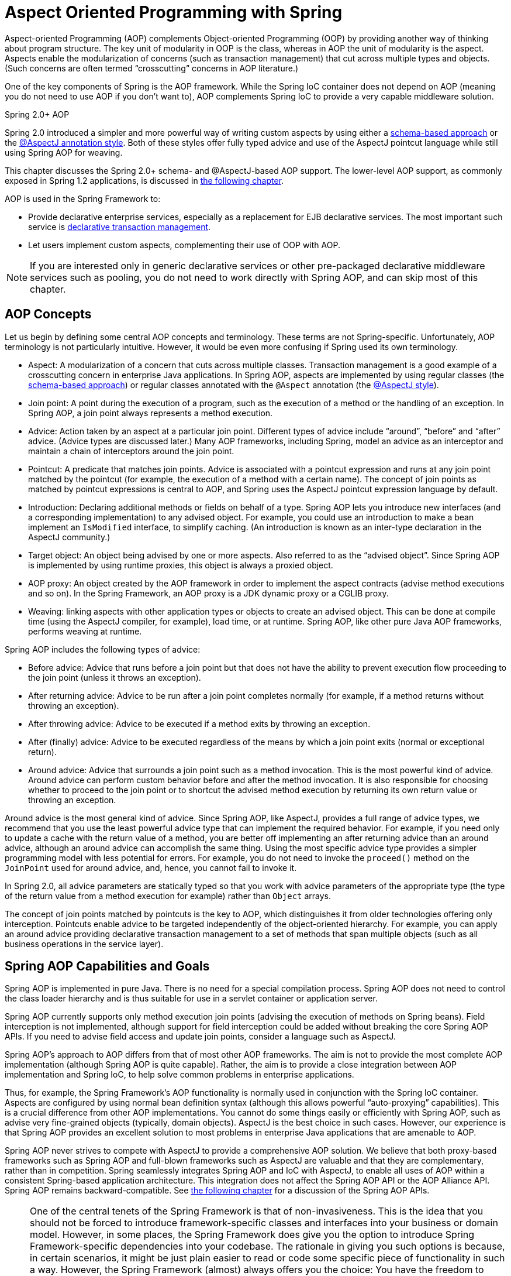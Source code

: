 [[aop]]
= Aspect Oriented Programming with Spring

Aspect-oriented Programming (AOP) complements Object-oriented Programming (OOP) by
providing another way of thinking about program structure. The key unit of modularity in
OOP is the class, whereas in AOP the unit of modularity is the aspect. Aspects
enable the modularization of concerns (such as transaction management) that cut across
multiple types and objects. (Such concerns are often termed "`crosscutting`" concerns in
AOP literature.)

One of the key components of Spring is the AOP framework. While the Spring IoC
container does not depend on AOP (meaning you do not need to use AOP if you don't want
to), AOP complements Spring IoC to provide a very capable middleware solution.

.Spring 2.0+ AOP
****
Spring 2.0 introduced a simpler and more powerful way of writing custom aspects by using
either a <<aop-schema,schema-based approach>> or the <<aop-ataspectj,@AspectJ annotation
style>>. Both of these styles offer fully typed advice and use of the AspectJ pointcut
language while still using Spring AOP for weaving.

This chapter discusses the Spring 2.0+ schema- and @AspectJ-based AOP support.
The lower-level AOP support, as commonly exposed in Spring 1.2 applications, is
discussed in <<aop-api,the following chapter>>.
****

AOP is used in the Spring Framework to:

* Provide declarative enterprise services, especially as a replacement for EJB
  declarative services. The most important such service is
  <<transaction-declarative,declarative transaction management>>.
* Let users implement custom aspects, complementing their use of OOP with AOP.

NOTE: If you are interested only in generic declarative services or other pre-packaged
declarative middleware services such as pooling, you do not need to work directly with
Spring AOP, and can skip most of this chapter.




[[aop-introduction-defn]]
== AOP Concepts

Let us begin by defining some central AOP concepts and terminology. These terms are not
Spring-specific. Unfortunately, AOP terminology is not particularly intuitive.
However, it would be even more confusing if Spring used its own terminology.

* Aspect: A modularization of a concern that cuts across multiple classes.
  Transaction management is a good example of a crosscutting concern in enterprise Java
  applications. In Spring AOP, aspects are implemented by using regular classes
  (the <<aop-schema,schema-based approach>>) or regular classes annotated with the
  `@Aspect` annotation (the <<aop-ataspectj, @AspectJ style>>).
* Join point: A point during the execution of a program, such as the execution of a
  method or the handling of an exception. In Spring AOP, a join point always
  represents a method execution.
* Advice: Action taken by an aspect at a particular join point. Different types of
  advice include "`around`", "`before`" and "`after`" advice. (Advice types are discussed
  later.) Many AOP frameworks, including Spring, model an advice as an interceptor and
  maintain a chain of interceptors around the join point.
* Pointcut: A predicate that matches join points. Advice is associated with a
  pointcut expression and runs at any join point matched by the pointcut (for example,
  the execution of a method with a certain name). The concept of join points as matched
  by pointcut expressions is central to AOP, and Spring uses the AspectJ pointcut
  expression language by default.
* Introduction: Declaring additional methods or fields on behalf of a type. Spring
  AOP lets you introduce new interfaces (and a corresponding implementation) to any
  advised object. For example, you could use an introduction to make a bean implement an
  `IsModified` interface, to simplify caching. (An introduction is known as an
  inter-type declaration in the AspectJ community.)
* Target object: An object being advised by one or more aspects. Also referred to as
  the "`advised object`". Since Spring AOP is implemented by using runtime proxies, this
  object is always a proxied object.
* AOP proxy: An object created by the AOP framework in order to implement the aspect
  contracts (advise method executions and so on). In the Spring Framework, an AOP proxy
  is a JDK dynamic proxy or a CGLIB proxy.
* Weaving: linking aspects with other application types or objects to create an
  advised object. This can be done at compile time (using the AspectJ compiler, for
  example), load time, or at runtime. Spring AOP, like other pure Java AOP frameworks,
  performs weaving at runtime.

Spring AOP includes the following types of advice:

* Before advice: Advice that runs before a join point but that does not have
  the ability to prevent execution flow proceeding to the join point (unless it throws
  an exception).
* After returning advice: Advice to be run after a join point completes
  normally (for example, if a method returns without throwing an exception).
* After throwing advice: Advice to be executed if a method exits by throwing an
  exception.
* After (finally) advice: Advice to be executed regardless of the means by which a
  join point exits (normal or exceptional return).
* Around advice: Advice that surrounds a join point such as a method invocation.
  This is the most powerful kind of advice. Around advice can perform custom behavior
  before and after the method invocation. It is also responsible for choosing whether to
  proceed to the join point or to shortcut the advised method execution by returning its
  own return value or throwing an exception.

Around advice is the most general kind of advice. Since Spring AOP, like AspectJ,
provides a full range of advice types, we recommend that you use the least powerful
advice type that can implement the required behavior. For example, if you need only to
update a cache with the return value of a method, you are better off implementing an
after returning advice than an around advice, although an around advice can accomplish
the same thing. Using the most specific advice type provides a simpler programming model
with less potential for errors. For example, you do not need to invoke the `proceed()`
method on the `JoinPoint` used for around advice, and, hence, you cannot fail to invoke it.

In Spring 2.0, all advice parameters are statically typed so that you work with advice
parameters of the appropriate type (the type of the return value from a method execution
for example) rather than `Object` arrays.

The concept of join points matched by pointcuts is the key to AOP, which distinguishes
it from older technologies offering only interception. Pointcuts enable advice to be
targeted independently of the object-oriented hierarchy. For example, you can apply an around advice
providing declarative transaction management to a set of methods that span
multiple objects (such as all business operations in the service layer).




[[aop-introduction-spring-defn]]
== Spring AOP Capabilities and Goals

Spring AOP is implemented in pure Java. There is no need for a special compilation
process. Spring AOP does not need to control the class loader hierarchy and is thus
suitable for use in a servlet container or application server.

Spring AOP currently supports only method execution join points (advising the execution
of methods on Spring beans). Field interception is not implemented, although support for
field interception could be added without breaking the core Spring AOP APIs. If you need
to advise field access and update join points, consider a language such as AspectJ.

Spring AOP's approach to AOP differs from that of most other AOP frameworks. The aim is
not to provide the most complete AOP implementation (although Spring AOP is quite
capable). Rather, the aim is to provide a close integration between AOP implementation and
Spring IoC, to help solve common problems in enterprise applications.

Thus, for example, the Spring Framework's AOP functionality is normally used in
conjunction with the Spring IoC container. Aspects are configured by using normal bean
definition syntax (although this allows powerful "`auto-proxying`" capabilities). This is a
crucial difference from other AOP implementations. You cannot do some things
easily or efficiently with Spring AOP, such as advise very fine-grained objects (typically,
domain objects). AspectJ is the best choice in such cases. However, our
experience is that Spring AOP provides an excellent solution to most problems in
enterprise Java applications that are amenable to AOP.

Spring AOP never strives to compete with AspectJ to provide a comprehensive AOP
solution. We believe that both proxy-based frameworks such as Spring AOP and full-blown
frameworks such as AspectJ are valuable and that they are complementary, rather than in
competition. Spring seamlessly integrates Spring AOP and IoC with AspectJ, to enable
all uses of AOP within a consistent Spring-based application
architecture. This integration does not affect the Spring AOP API or the AOP Alliance
API. Spring AOP remains backward-compatible. See <<aop-api,the following chapter>> for a
discussion of the Spring AOP APIs.

[NOTE]
====
One of the central tenets of the Spring Framework is that of non-invasiveness. This
is the idea that you should not be forced to introduce framework-specific classes and
interfaces into your business or domain model. However, in some places, the Spring Framework
does give you the option to introduce Spring Framework-specific dependencies into your
codebase. The rationale in giving you such options is because, in certain scenarios, it
might be just plain easier to read or code some specific piece of functionality in such
a way. However, the Spring Framework (almost) always offers you the choice: You have the
freedom to make an informed decision as to which option best suits your particular use
case or scenario.

One such choice that is relevant to this chapter is that of which AOP framework (and
which AOP style) to choose. You have the choice of AspectJ, Spring AOP, or both. You
also have the choice of either the @AspectJ annotation-style approach or the Spring XML
configuration-style approach. The fact that this chapter chooses to introduce the
@AspectJ-style approach first should not be taken as an indication that the Spring team
favors the @AspectJ annotation-style approach over the Spring XML configuration-style.

See <<aop-choosing>> for a more complete discussion of the "`whys and wherefores`" of each
style.
====




[[aop-introduction-proxies]]
== AOP Proxies

Spring AOP defaults to using standard JDK dynamic proxies for AOP proxies. This
enables any interface (or set of interfaces) to be proxied.

Spring AOP can also use CGLIB proxies. This is necessary to proxy classes rather than
interfaces. By default, CGLIB is used if a business object does not implement an
interface. As it is good practice to program to interfaces rather than classes, business
classes normally implement one or more business interfaces. It is possible to
<<aop-proxying,force the use of CGLIB>>, in those (hopefully rare) cases where you
need to advise a method that is not declared on an interface or where you need to
pass a proxied object to a method as a concrete type.

It is important to grasp the fact that Spring AOP is proxy-based. See
<<aop-understanding-aop-proxies>> for a thorough examination of exactly what this
implementation detail actually means.




[[aop-ataspectj]]
== @AspectJ support

@AspectJ refers to a style of declaring aspects as regular Java classes annotated with
annotations. The @AspectJ style was introduced by the
http://www.eclipse.org/aspectj[AspectJ project] as part of the AspectJ 5 release. Spring
interprets the same annotations as AspectJ 5, using a library supplied by AspectJ
for pointcut parsing and matching. The AOP runtime is still pure Spring AOP, though, and
there is no dependency on the AspectJ compiler or weaver.

NOTE: Using the AspectJ compiler and weaver enables use of the full AspectJ language and is
discussed in <<aop-using-aspectj>>.



[[aop-aspectj-support]]
=== Enabling @AspectJ Support

To use @AspectJ aspects in a Spring configuration, you need to enable Spring support for
configuring Spring AOP based on @AspectJ aspects and auto-proxying beans based on
whether or not they are advised by those aspects. By auto-proxying, we mean that, if Spring
determines that a bean is advised by one or more aspects, it automatically generates
a proxy for that bean to intercept method invocations and ensures that advice is executed
as needed.

The @AspectJ support can be enabled with XML- or Java-style configuration. In either
case, you also need to ensure that AspectJ's `aspectjweaver.jar` library is on the
classpath of your application (version 1.8 or later). This library is available in the
`lib` directory of an AspectJ distribution or from the Maven Central repository.


[[aop-enable-aspectj-java]]
==== Enabling @AspectJ Support with Java Configuration

To enable @AspectJ support with Java `@Configuration`, add the `@EnableAspectJAutoProxy`
annotation, as the following example shows:
====
[source,java,indent=0]
[subs="verbatim,quotes"]
----
	@Configuration
	@EnableAspectJAutoProxy
	public class AppConfig {

	}
----
====


[[aop-enable-aspectj-xml]]
==== Enabling @AspectJ Support with XML Configuration

To enable @AspectJ support with XML-based configuration, use the `aop:aspectj-autoproxy`
element, as the following example shows:

====
[source,xml,indent=0]
[subs="verbatim,quotes"]
----
	<aop:aspectj-autoproxy/>
----
====

This assumes that you use schema support as described in
<<core.adoc#xsd-schemas, XML Schema-based configuration>>. See
<<core.adoc#xsd-schemas-aop, the AOP schema>> for how to import the tags in the `aop`
namespace.



[[aop-at-aspectj]]
=== Declaring an Aspect

With @AspectJ support enabled, any bean defined in your application context with a
class that is an @AspectJ aspect (has the `@Aspect` annotation) is automatically
detected by Spring and used to configure Spring AOP. The next two examples show the
minimal definition required for a not-very-useful aspect.

The first of the two example shows a regular bean definition in the application context that points to a bean class that has
the `@Aspect` annotation:

====
[source,xml,indent=0]
[subs="verbatim,quotes"]
----
	<bean id="myAspect" class="org.xyz.NotVeryUsefulAspect">
		<!-- configure properties of the aspect here -->
	</bean>
----
====

The second of the two examples shows the `NotVeryUsefulAspect` class definition, which is annotated with
the `org.aspectj.lang.annotation.Aspect` annotation;

====
[source,java,indent=0]
[subs="verbatim,quotes"]
----
	package org.xyz;
	import org.aspectj.lang.annotation.Aspect;

	@Aspect
	public class NotVeryUsefulAspect {

	}
----
====

Aspects (classes annotated with `@Aspect`) can have methods and fields, the same as any
other class. They can also contain pointcut, advice, and introduction (inter-type)
declarations.

.Autodetecting aspects through component scanning
NOTE: You can register aspect classes as regular beans in your Spring XML configuration or
autodetect them through classpath scanning -- the same as any other Spring-managed bean.
However, note that the `@Aspect` annotation is not sufficient for autodetection in
the classpath. For that purpose, you need to add a separate `@Component` annotation
(or, alternatively, a custom stereotype annotation that qualifies, as per the rules of
Spring's component scanner).

.Advising aspects with other aspects?
NOTE: In Spring AOP, aspects themselves cannot be the targets of advice
from other aspects. The `@Aspect` annotation on a class marks it as an aspect and,
hence, excludes it from auto-proxying.



[[aop-pointcuts]]
=== Declaring a Pointcut

Pointcuts determine join points of interest and thus enable us to control
when advice executes. Spring AOP only supports method execution join points for Spring
beans, so you can think of a pointcut as matching the execution of methods on Spring
beans. A pointcut declaration has two parts: a signature comprising a name and any
parameters and a pointcut expression that determines exactly which method
executions we are interested in. In the @AspectJ annotation-style of AOP, a pointcut
signature is provided by a regular method definition, and the pointcut expression is
indicated by using the `@Pointcut` annotation (the method serving as the pointcut signature
must have a `void` return type).

An example may help make this distinction between a pointcut signature and a pointcut
expression clear. The following example defines a pointcut named `anyOldTransfer` that
matches the execution of any method named `transfer`:

====
[source,java,indent=0]
[subs="verbatim,quotes"]
----
	@Pointcut("execution(* transfer(..))")// the pointcut expression
	private void anyOldTransfer() {}// the pointcut signature
----
====

The pointcut expression that forms the value of the `@Pointcut` annotation is a regular
AspectJ 5 pointcut expression. For a full discussion of AspectJ's pointcut language, see
the http://www.eclipse.org/aspectj/doc/released/progguide/index.html[AspectJ
Programming Guide] (and, for extensions, the
http://www.eclipse.org/aspectj/doc/released/adk15notebook/index.html[AspectJ 5
Developer's Notebook]) or one of the books on AspectJ (such as _Eclipse AspectJ_, by Colyer
et. al., or _AspectJ in Action_, by Ramnivas Laddad).


[[aop-pointcuts-designators]]
==== Supported Pointcut Designators

Spring AOP supports the following AspectJ pointcut designators (PCD) for use in pointcut
expressions:

* `execution`: For matching method execution join points. This is the primary
  pointcut designator to use when working with Spring AOP.
* `within`: Limits matching to join points within certain types (the execution
  of a method declared within a matching type when using Spring AOP).
* `this`: Limits matching to join points (the execution of methods when using Spring
  AOP) where the bean reference (Spring AOP proxy) is an instance of the given type.
* `target`: Limits matching to join points (the execution of methods when using
  Spring AOP) where the target object (application object being proxied) is an instance
  of the given type.
* `args`: Limits matching to join points (the execution of methods when using Spring
  AOP) where the arguments are instances of the given types.
* `@target`: Limits matching to join points (the execution of methods when using
  Spring AOP) where the class of the executing object has an annotation of the given type.
* `@args`: Limits matching to join points (the execution of methods when using Spring
  AOP) where the runtime type of the actual arguments passed have annotations of the
  given types.
* `@within`: Limits matching to join points within types that have the given
  annotation (the execution of methods declared in types with the given annotation when
  using Spring AOP).
* `@annotation`: Limits matching to join points where the subject of the join point
  (the method being executed in Spring AOP) has the given annotation.

.Other pointcut types
****
The full AspectJ pointcut language supports additional pointcut designators that are not
supported in Spring: `call`, `get`, `set`, `preinitialization`,
`staticinitialization`, `initialization`, `handler`, `adviceexecution`, `withincode`, `cflow`,
`cflowbelow`, `if`, `@this`, and `@withincode`. Use of these pointcut designators in pointcut
expressions interpreted by Spring AOP results in an `IllegalArgumentException` being
thrown.

The set of pointcut designators supported by Spring AOP may be extended in future
releases to support more of the AspectJ pointcut designators.
****

Because Spring AOP limits matching to only method execution join points, the preceding discussion
of the pointcut designators gives a narrower definition than you can find in the
AspectJ programming guide. In addition, AspectJ itself has type-based semantics and, at
an execution join point, both `this` and `target` refer to the same object: the
object executing the method. Spring AOP is a proxy-based system and differentiates
between the proxy object itself (which is bound to `this`) and the target object behind the
proxy (which is bound to `target`).

[NOTE]
====
Due to the proxy-based nature of Spring's AOP framework, calls within the target object
are, by definition, not intercepted. For JDK proxies, only public interface method
calls on the proxy can be intercepted. With CGLIB, public and protected method calls on
the proxy are intercepted (and even package-visible methods, if necessary). However,
common interactions through proxies should always be designed through public signatures.

Note that pointcut definitions are generally matched against any intercepted method.
If a pointcut is strictly meant to be public-only, even in a CGLIB proxy scenario with
potential non-public interactions through proxies, it needs to be defined accordingly.

If your interception needs include method calls or even constructors within the target
class, consider the use of Spring-driven <<aop-aj-ltw,native AspectJ weaving>> instead
of Spring's proxy-based AOP framework. This constitutes a different mode of AOP usage
with different characteristics, so be sure to make yourself familiar with weaving
before making a decision.
====

Spring AOP also supports an additional PCD named `bean`. This PCD lets you limit
the matching of join points to a particular named Spring bean or to a set of named
Spring beans (when using wildcards). The `bean` PCD has the following form:

====
[source,java,indent=0]
[subs="verbatim,quotes"]
----
	bean(idOrNameOfBean)
----
====

The `idOrNameOfBean` token can be the name of any Spring bean. Limited wildcard
support that uses the `*` character is provided, so, if you establish some naming
conventions for your Spring beans, you can write a `bean` PCD expression
to select them. As is the case with other pointcut designators, the `bean` PCD can
be used with the `&&` (and), `||` (or), and `!` (negation) operators, too.

[NOTE]
====
The `bean` PCD is supported only in Spring AOP and not in
native AspectJ weaving. It is a Spring-specific extension to the standard PCDs that
AspectJ defines and is, therefore, not available for aspects declared in the `@Aspect` model.

The `bean` PCD operates at the instance level (building on the Spring bean name
concept) rather than at the type level only (to which weaving-based AOP is limited).
Instance-based pointcut designators are a special capability of Spring's
proxy-based AOP framework and its close integration with the Spring bean factory, where
it is natural and straightforward to identify specific beans by name.
====


[[aop-pointcuts-combining]]
==== Combining Pointcut Expressions

You can combine pointcut expressions can be combined by using `&&,` `||` and `!`. You can also
refer to pointcut expressions by name. The following example shows three pointcut
expressions:

====
[source,java,indent=0]
[subs="verbatim"]
----
	@Pointcut("execution(public * *(..))")
	private void anyPublicOperation() {} <1>

	@Pointcut("within(com.xyz.someapp.trading..*)")
	private void inTrading() {} <2>

	@Pointcut("anyPublicOperation() && inTrading()")
	private void tradingOperation() {} <3>
----
<1> `anyPublicOperation` matches if a method execution join point represents the execution
of any public method.
<2> `inTrading` matches if a method execution is in the trading module.
<3> `tradingOperation` matches if a method execution represents any public method in the
trading module.
====

It is a best practice to build more complex pointcut expressions out of smaller named
components, as shown earlier. When referring to pointcuts by name, normal Java visibility
rules apply (you can see private pointcuts in the same type, protected pointcuts in the
hierarchy, public pointcuts anywhere, and so on). Visibility does not affect pointcut
matching.


[[aop-common-pointcuts]]
==== Sharing Common Pointcut Definitions

When working with enterprise applications, developers often want to refer to modules of the
application and particular sets of operations from within several aspects. We recommend
defining a "`SystemArchitecture`" aspect that captures common pointcut expressions for
this purpose. Such an aspect typically resembles the following example:

====
[source,java,indent=0]
[subs="verbatim"]
----
	package com.xyz.someapp;

	import org.aspectj.lang.annotation.Aspect;
	import org.aspectj.lang.annotation.Pointcut;

	@Aspect
	public class SystemArchitecture {

		/**
		 * A join point is in the web layer if the method is defined
		 * in a type in the com.xyz.someapp.web package or any sub-package
		 * under that.
		 */
		@Pointcut("within(com.xyz.someapp.web..*)")
		public void inWebLayer() {}

		/**
		 * A join point is in the service layer if the method is defined
		 * in a type in the com.xyz.someapp.service package or any sub-package
		 * under that.
		 */
		@Pointcut("within(com.xyz.someapp.service..*)")
		public void inServiceLayer() {}

		/**
		 * A join point is in the data access layer if the method is defined
		 * in a type in the com.xyz.someapp.dao package or any sub-package
		 * under that.
		 */
		@Pointcut("within(com.xyz.someapp.dao..*)")
		public void inDataAccessLayer() {}

		/**
		 * A business service is the execution of any method defined on a service
		 * interface. This definition assumes that interfaces are placed in the
		 * "service" package, and that implementation types are in sub-packages.
		 *
		 * If you group service interfaces by functional area (for example,
		 * in packages com.xyz.someapp.abc.service and com.xyz.someapp.def.service) then
		 * the pointcut expression "execution(* com.xyz.someapp..service.*.*(..))"
		 * could be used instead.
		 *
		 * Alternatively, you can write the expression using the 'bean'
		 * PCD, like so "bean(*Service)". (This assumes that you have
		 * named your Spring service beans in a consistent fashion.)
		 */
		@Pointcut("execution(* com.xyz.someapp..service.*.*(..))")
		public void businessService() {}

		/**
		 * A data access operation is the execution of any method defined on a
		 * dao interface. This definition assumes that interfaces are placed in the
		 * "dao" package, and that implementation types are in sub-packages.
		 */
		@Pointcut("execution(* com.xyz.someapp.dao.*.*(..))")
		public void dataAccessOperation() {}

	}
----
====

You can refer to the pointcuts defined in such an aspect anywhere you need a
pointcut expression. For example, to make the service layer transactional, you could
write the following:

====
[source,xml,indent=0]
[subs="verbatim,quotes"]
----
	<aop:config>
		<aop:advisor
			pointcut="com.xyz.someapp.SystemArchitecture.businessService()"
			advice-ref="tx-advice"/>
	</aop:config>

	<tx:advice id="tx-advice">
		<tx:attributes>
			<tx:method name="*" propagation="REQUIRED"/>
		</tx:attributes>
	</tx:advice>
----
====

The `<aop:config>` and `<aop:advisor>` elements are discussed in <<aop-schema>>. The
transaction elements are discussed in <<data-access.adoc#transaction, Transaction Management>>.


[[aop-pointcuts-examples]]
==== Examples

Spring AOP users are likely to use the `execution` pointcut designator the most often.
The format of an execution expression follows:

====
[source,java,indent=0]
[subs="verbatim,quotes"]
----
	execution(modifiers-pattern? ret-type-pattern declaring-type-pattern?name-pattern(param-pattern)
				throws-pattern?)
----
====

All parts except the returning type pattern (`ret-type-pattern` in the preceding snippet),
the name pattern, and the parameters pattern are optional. The returning type pattern determines
what the return type of the method must be in order for a join point to be matched.
`{asterisk}` is most frequently used as the returning type pattern. It matches any return
type. A fully-qualified type name matches only when the method returns the given
type. The name pattern matches the method name. You can use the `{asterisk}` wildcard as all or
part of a name pattern. If you specify a declaring type pattern,
include a trailing `.` to join it to the name pattern component.
The parameters pattern is slightly more complex: `()` matches a
method that takes no parameters, whereas `(..)` matches any number (zero or more) of parameters.
The `({asterisk})` pattern matches a method that takes one parameter of any type.
`(*,String)` matches a method that takes two parameters. The first can be of any type, while the
second must be a `String`. Consult the
http://www.eclipse.org/aspectj/doc/released/progguide/semantics-pointcuts.html[Language
Semantics] section of the AspectJ Programming Guide for more information.

The following examples show some common pointcut expressions:

* The execution of any public method:
+
====
[source,java,indent=0]
[subs="verbatim"]
----
	execution(public * *(..))
----
====

* The execution of any method with a name that begins with `set`:
+
====
[source,java,indent=0]
[subs="verbatim"]
----
	execution(* set*(..))
----
====

* The execution of any method defined by the `AccountService` interface:
+
====
[source,java,indent=0]
[subs="verbatim"]
----
	execution(* com.xyz.service.AccountService.*(..))
----
====

* The execution of any method defined in the `service` package:
+
====
[source,java,indent=0]
[subs="verbatim"]
----
	execution(* com.xyz.service.*.*(..))
----
====

* The execution of any method defined in the service package or one of its sub-packages:
+
====
[source,java,indent=0]
[subs="verbatim"]
----
	execution(* com.xyz.service..*.*(..))
----
====

* Any join point (method execution only in Spring AOP) within the service package:
+
====
[source,java,indent=0]
[subs="verbatim,quotes"]
----
	within(com.xyz.service.*)
----
====

* Any join point (method execution only in Spring AOP) within the service package or one of its
sub-packages:
+
====
[source,java,indent=0]
[subs="verbatim,quotes"]
----
	within(com.xyz.service..*)
----
====

* Any join point (method execution only in Spring AOP) where the proxy implements the
`AccountService` interface:
+
====
[source,java,indent=0]
[subs="verbatim,quotes"]
----
	this(com.xyz.service.AccountService)
----
====
+
NOTE: 'this' is more commonly used in a binding form. See the section on <<aop-advice>>
for how to make the proxy object available in the advice body.

* Any join point (method execution only in Spring AOP) where the target object
implements the `AccountService` interface:
+
====
[source,java,indent=0]
[subs="verbatim,quotes"]
----
	target(com.xyz.service.AccountService)
----
====
+
NOTE: 'target' is more commonly used in a binding form. See the <<aop-advice>> section
for how to make the target object available in the advice body.

* Any join point (method execution only in Spring AOP) that takes a single parameter
and where the argument passed at runtime is `Serializable`:
+
====
[source,java,indent=0]
[subs="verbatim,quotes"]
----
	args(java.io.Serializable)
----
====
+
NOTE: 'args' is more commonly used in a binding form. See the <<aop-advice>> section
for how to make the method arguments available in the advice body.
+
Note that the pointcut given in this example is different from `execution(*
*(java.io.Serializable))`. The args version matches if the argument passed at runtime is
`Serializable`, and the execution version matches if the method signature declares a single
parameter of type `Serializable`.

* Any join point (method execution only in Spring AOP) where the target object has a
`@Transactional` annotation:
+
====
[source,java,indent=0]
[subs="verbatim,quotes"]
----
	@target(org.springframework.transaction.annotation.Transactional)
----
====
+
NOTE: You can also use '@target' in a binding form. See the <<aop-advice>> section for
how to make the annotation object available in the advice body.

* Any join point (method execution only in Spring AOP) where the declared type of the
target object has an `@Transactional` annotation:
+
====
[source,java,indent=0]
[subs="verbatim,quotes"]
----
	@within(org.springframework.transaction.annotation.Transactional)
----
====
+
NOTE: You can also use '@within' in a binding form. See the <<aop-advice>> section for
how to make the annotation object available in the advice body.

* Any join point (method execution only in Spring AOP) where the executing method has an
`@Transactional` annotation:
+
====
[source,java,indent=0]
[subs="verbatim,quotes"]
----
	@annotation(org.springframework.transaction.annotation.Transactional)
----
====
+
NOTE: You can also use '@annotation' in a binding form. See the <<aop-advice>> section
for how to make the annotation object available in the advice body.

* Any join point (method execution only in Spring AOP) which takes a single parameter,
and where the runtime type of the argument passed has the `@Classified` annotation:
+
====
[source,java,indent=0]
[subs="verbatim,quotes"]
----
	@args(com.xyz.security.Classified)
----
====
+
NOTE: You can also use '@args' in a binding form. See the <<aop-advice>> section
how to make the annotation object(s) available in the advice body.

* Any join point (method execution only in Spring AOP) on a Spring bean named
`tradeService`:
+
====
[source,java,indent=0]
[subs="verbatim,quotes"]
----
	bean(tradeService)
----
====

* Any join point (method execution only in Spring AOP) on Spring beans having names that
match the wildcard expression `*Service`:
+
====
[source,java,indent=0]
[subs="verbatim,quotes"]
----
	bean(*Service)
----
====


[[writing-good-pointcuts]]
==== Writing Good Pointcuts

During compilation, AspectJ processes pointcuts in order to optimize matching
performance. Examining code and determining if each join point matches (statically or
dynamically) a given pointcut is a costly process. (A dynamic match means the match
cannot be fully determined from static analysis and that a test is placed in the code to
determine if there is an actual match when the code is running). On first encountering a
pointcut declaration, AspectJ rewrites it into an optimal form for the matching
process. What does this mean? Basically, pointcuts are rewritten in DNF (Disjunctive
Normal Form) and the components of the pointcut are sorted such that those components
that are cheaper to evaluate are checked first. This means you do not have to worry
about understanding the performance of various pointcut designators and may supply them
in any order in a pointcut declaration.

However, AspectJ can work only with what it is told. For optimal performance of
matching, you should think about what they are trying to achieve and narrow the search
space for matches as much as possible in the definition. The existing designators
naturally fall into one of three groups: kinded, scoping, and contextual:

* Kinded designators select a particular kind of join point:
`execution`, `get`, `set`, `call`, and `handler`.
* Scoping designators select a group of join points of interest
(probably of many kinds): `within` and `withincode`
* Contextual designators match (and optionally bind) based on context:
`this`, `target`, and `@annotation`

A well written pointcut should include at least the first two types (kinded and
scoping). You can include the contextual designators to match based on
join point context or bind that context for use in the advice. Supplying only a
kinded designator or only a contextual designator works but could affect weaving
performance (time and memory used), due to extra processing and analysis. Scoping
designators are very fast to match, and using them usage means AspectJ can very quickly
dismiss groups of join points that should not be further processed. A good
pointcut should always include one if possible.



[[aop-advice]]
=== Declaring Advice

Advice is associated with a pointcut expression and runs before, after, or around
method executions matched by the pointcut. The pointcut expression may be either a
simple reference to a named pointcut or a pointcut expression declared in place.


[[aop-advice-before]]
==== Before Advice

You can declare before advice in an aspect by using the `@Before` annotation:

====
[source,java,indent=0]
[subs="verbatim,quotes"]
----
	import org.aspectj.lang.annotation.Aspect;
	import org.aspectj.lang.annotation.Before;

	@Aspect
	public class BeforeExample {

		@Before("com.xyz.myapp.SystemArchitecture.dataAccessOperation()")
		public void doAccessCheck() {
			// ...
		}

	}
----
====

If we use an in-place pointcut expression, we could rewrite the preceding example as the
following example:

====
[source,java,indent=0]
[subs="verbatim"]
----
	import org.aspectj.lang.annotation.Aspect;
	import org.aspectj.lang.annotation.Before;

	@Aspect
	public class BeforeExample {

		@Before("execution(* com.xyz.myapp.dao.*.*(..))")
		public void doAccessCheck() {
			// ...
		}

	}
----
====


[[aop-advice-after-returning]]
==== After Returning Advice

After returning advice runs when a matched method execution returns normally. You can
declare it by using the `@AfterReturning` annotation:

====
[source,java,indent=0]
[subs="verbatim,quotes"]
----
	import org.aspectj.lang.annotation.Aspect;
	import org.aspectj.lang.annotation.AfterReturning;

	@Aspect
	public class AfterReturningExample {

		@AfterReturning("com.xyz.myapp.SystemArchitecture.dataAccessOperation()")
		public void doAccessCheck() {
			// ...
		}

	}
----
====

NOTE: You can have multiple advice declarations (and other members
as well), all inside the same aspect. We show only a single advice declaration in
these examples to focus the effect of each one.

Sometimes, you need access in the advice body to the actual value that was returned. You
can use the form of `@AfterReturning` that binds the return value to get that access, as
the following example shows:

====
[source,java,indent=0]
[subs="verbatim,quotes"]
----
	import org.aspectj.lang.annotation.Aspect;
	import org.aspectj.lang.annotation.AfterReturning;

	@Aspect
	public class AfterReturningExample {

		@AfterReturning(
			pointcut="com.xyz.myapp.SystemArchitecture.dataAccessOperation()",
			returning="retVal")
		public void doAccessCheck(Object retVal) {
			// ...
		}

	}
----
====

The name used in the `returning` attribute must correspond to the name of a parameter in
the advice method. When a method execution returns, the return value is passed to
the advice method as the corresponding argument value. A `returning` clause also
restricts matching to only those method executions that return a value of the specified
type (in this case, `Object`, which matches any return value).

Please note that it is not possible to return a totally different reference when
using after returning advice.


[[aop-advice-after-throwing]]
==== After Throwing Advice

After throwing advice runs when a matched method execution exits by throwing an
exception. You can declare it by using the `@AfterThrowing` annotation, as the following
example shows:

====
[source,java,indent=0]
[subs="verbatim,quotes"]
----
	import org.aspectj.lang.annotation.Aspect;
	import org.aspectj.lang.annotation.AfterThrowing;

	@Aspect
	public class AfterThrowingExample {

		@AfterThrowing("com.xyz.myapp.SystemArchitecture.dataAccessOperation()")
		public void doRecoveryActions() {
			// ...
		}

	}
----
====

Often, you want the advice to run only when exceptions of a given type are thrown, and
you also often need access to the thrown exception in the advice body. You can use the
`throwing` attribute to both restrict matching (if desired -- use `Throwable` as the
exception type otherwise) and bind the thrown exception to an advice parameter. The
following example shows how to do so:

====
[source,java,indent=0]
[subs="verbatim,quotes"]
----
	import org.aspectj.lang.annotation.Aspect;
	import org.aspectj.lang.annotation.AfterThrowing;

	@Aspect
	public class AfterThrowingExample {

		@AfterThrowing(
			pointcut="com.xyz.myapp.SystemArchitecture.dataAccessOperation()",
			throwing="ex")
		public void doRecoveryActions(DataAccessException ex) {
			// ...
		}

	}
----
====

The name used in the `throwing` attribute must correspond to the name of a parameter in
the advice method. When a method execution exits by throwing an exception, the exception
is passed to the advice method as the corresponding argument value. A `throwing`
clause also restricts matching to only those method executions that throw an exception
of the specified type ( `DataAccessException`, in this case).


[[aop-advice-after-finally]]
==== After (Finally) Advice

After (finally) advice runs when a matched method execution exits. It is declared by
using the `@After` annotation. After advice must be prepared to handle both normal and
exception return conditions. It is typically used for releasing resources and similar purposes.
The following example shows how to use after finally advice:

====
[source,java,indent=0]
[subs="verbatim,quotes"]
----
	import org.aspectj.lang.annotation.Aspect;
	import org.aspectj.lang.annotation.After;

	@Aspect
	public class AfterFinallyExample {

		@After("com.xyz.myapp.SystemArchitecture.dataAccessOperation()")
		public void doReleaseLock() {
			// ...
		}

	}
----
====


[[aop-ataspectj-around-advice]]
==== Around Advice

The last kind of advice is around advice. Around advice runs "`around`" a matched method's
execution. It has the opportunity to do work both before and after the method executes
and to determine when, how, and even if the method actually gets to execute at all.
Around advice is often used if you need to share state before and after a method
execution in a thread-safe manner (starting and stopping a timer, for example). Always
use the least powerful form of advice that meets your requirements (that is, do not use
around advice if before advice would do).

Around advice is declared by using the `@Around` annotation. The first parameter of the
advice method must be of type `ProceedingJoinPoint`. Within the body of the advice,
calling `proceed()` on the `ProceedingJoinPoint` causes the underlying method to
execute. The `proceed` method can also pass in an `Object[]`. The values
in the array are used as the arguments to the method execution when it proceeds.

NOTE: The behavior of `proceed` when called with an `Object[]` is a little different than the
behavior of `proceed` for around advice compiled by the AspectJ compiler. For around
advice written using the traditional AspectJ language, the number of arguments passed to
`proceed` must match the number of arguments passed to the around advice (not the number
of arguments taken by the underlying join point), and the value passed to proceed in a
given argument position supplants the original value at the join point for the entity
the value was bound to (do not worry if this does not make sense right now). The approach
taken by Spring is simpler and a better match to its proxy-based, execution-only
semantics. You only need to be aware of this difference if you compile @AspectJ
aspects written for Spring and use `proceed` with arguments with the AspectJ compiler
and weaver. There is a way to write such aspects that is 100% compatible across both
Spring AOP and AspectJ, and this is discussed in the <<aop-ataspectj-advice-params,following section on advice
parameters>>.

The following example shows how to use around advice:

====
[source,java,indent=0]
[subs="verbatim,quotes"]
----
	import org.aspectj.lang.annotation.Aspect;
	import org.aspectj.lang.annotation.Around;
	import org.aspectj.lang.ProceedingJoinPoint;

	@Aspect
	public class AroundExample {

		@Around("com.xyz.myapp.SystemArchitecture.businessService()")
		public Object doBasicProfiling(ProceedingJoinPoint pjp) throws Throwable {
			// start stopwatch
			Object retVal = pjp.proceed();
			// stop stopwatch
			return retVal;
		}

	}
----
====

The value returned by the around advice is the return value seen by the caller of
the method. For example, a simple caching aspect could return a value from a cache if it
has one and invoke `proceed()` if it does not. Note that `proceed` may be invoked once,
many times, or not at all within the body of the around advice. All of these are
legal.


[[aop-ataspectj-advice-params]]
==== Advice Parameters

Spring offers fully typed advice, meaning that you declare the parameters you need
in the advice signature (as we saw earlier for the returning and throwing examples) rather
than work with `Object[]` arrays all the time. We see how to make argument and other
contextual values available to the advice body later in this section. First, we take a look at
how to write generic advice that can find out about the method the advice is currently
advising.

[[aop-ataspectj-advice-params-the-joinpoint]]
===== Access to the Current `JoinPoint`

Any advice method may declare, as its first parameter, a parameter of type
`org.aspectj.lang.JoinPoint` (note that around advice is required to declare
a first parameter of type `ProceedingJoinPoint`, which is a subclass of `JoinPoint`. The
`JoinPoint` interface provides a number of useful methods:

* `getArgs()`: Returns the method arguments.
* `getThis()`: Returns the proxy object.
* `getTarget()`: Returns the target object.
* `getSignature()`: Returns a description of the method that is being advised.
* `toString()`: Prints a useful description of the method being advised.

See the https://www.eclipse.org/aspectj/doc/released/runtime-api/org/aspectj/lang/JoinPoint.html[javadoc] for more detail.

[[aop-ataspectj-advice-params-passing]]
===== Passing Parameters to Advice

We have already seen how to bind the returned value or exception value (using after
returning and after throwing advice). To make argument values available to the advice
body, you can use the binding form of `args`. If you use a parameter name in place of a
type name in an args expression, the value of the corresponding argument is
passed as the parameter value when the advice is invoked. An example should make this
clearer. Suppose you want to advise the execution of DAO operations that take an `Account`
object as the first parameter, and you need access to the account in the advice body.
You could write the following:

====
[source,java,indent=0]
[subs="verbatim,quotes"]
----
	@Before("com.xyz.myapp.SystemArchitecture.dataAccessOperation() && args(account,..)")
	public void validateAccount(Account account) {
		// ...
	}
----
====

The `args(account,..)` part of the pointcut expression serves two purposes. First, it
restricts matching to only those method executions where the method takes at least one
parameter, and the argument passed to that parameter is an instance of `Account`.
Second, it makes the actual `Account` object available to the advice through the `account`
parameter.

Another way of writing this is to declare a pointcut that "`provides`" the `Account`
object value when it matches a join point, and then refer to the named pointcut
from the advice. This would look as follows:

====
[source,java,indent=0]
[subs="verbatim,quotes"]
----
	@Pointcut("com.xyz.myapp.SystemArchitecture.dataAccessOperation() && args(account,..)")
	private void accountDataAccessOperation(Account account) {}

	@Before("accountDataAccessOperation(account)")
	public void validateAccount(Account account) {
		// ...
	}
----
====

See the AspectJ programming guide for more
details.

The proxy object ( `this`), target object ( `target`), and annotations ( `@within`,
`@target`, `@annotation`, and `@args`) can all be bound in a similar fashion. The next two
examples show how to match the execution of methods annotated with an
`@Auditable` annotation and extract the audit code:

The first of the two examples shows the definition of the `@Auditable` annotation:

====
[source,java,indent=0]
[subs="verbatim,quotes"]
----
	@Retention(RetentionPolicy.RUNTIME)
	@Target(ElementType.METHOD)
	public @interface Auditable {
		AuditCode value();
	}
----
====

The second of the two examples shows the advice that matches the execution of `@Auditable` methods:

====
[source,java,indent=0]
[subs="verbatim,quotes"]
----
	@Before("com.xyz.lib.Pointcuts.anyPublicMethod() && @annotation(auditable)")
	public void audit(Auditable auditable) {
		AuditCode code = auditable.value();
		// ...
	}
----
====

[[aop-ataspectj-advice-params-generics]]
===== Advice Parameters and Generics

Spring AOP can handle generics used in class declarations and method parameters. Suppose
you have a generic type like the following:

====
[source,java,indent=0]
[subs="verbatim,quotes"]
----
	public interface Sample<T> {
		void sampleGenericMethod(T param);
		void sampleGenericCollectionMethod(Collection<T> param);
	}
----
====

You can restrict interception of method types to certain parameter types by
typing the advice parameter to the parameter type for which you want to intercept the method:

====
[source,java,indent=0]
[subs="verbatim"]
----
	@Before("execution(* ..Sample+.sampleGenericMethod(*)) && args(param)")
	public void beforeSampleMethod(MyType param) {
		// Advice implementation
	}
----
====

This approach does not work for generic collections. So you cannot define a
pointcut as follows:

====
[source,java,indent=0]
[subs="verbatim"]
----
	@Before("execution(* ..Sample+.sampleGenericCollectionMethod(*)) && args(param)")
	public void beforeSampleMethod(Collection<MyType> param) {
		// Advice implementation
	}
----
====

To make this work, we would have to inspect every element of the collection, which is not
reasonable, as we also cannot decide how to treat `null` values in general. To achieve
something similar to this, you have to type the parameter to `Collection<?>` and manually
check the type of the elements.

[[aop-ataspectj-advice-params-names]]
===== Determining Argument Names

The parameter binding in advice invocations relies on matching names used in pointcut
expressions to declared parameter names in advice and pointcut method signatures.
Parameter names are not available through Java reflection, so Spring AOP uses the
following strategy to determine parameter names:

* If the parameter names have been explicitly specified by the user, the specified
  parameter names are used. Both the advice and the pointcut annotations have
  an optional `argNames` attribute that you can use to specify the argument names of
  the annotated method. These argument names are available at runtime. The following example
  shows how to use the `argNames` attribute:
+
====
[source,java,indent=0]
[subs="verbatim,quotes"]
----
	@Before(value="com.xyz.lib.Pointcuts.anyPublicMethod() && target(bean) && @annotation(auditable)",
			argNames="bean,auditable")
	public void audit(Object bean, Auditable auditable) {
		AuditCode code = auditable.value();
		// ... use code and bean
	}
----
====
+
If the first parameter is of the `JoinPoint`, `ProceedingJoinPoint`, or
`JoinPoint.StaticPart` type, you ca leave out the name of the parameter from the value
of the `argNames` attribute. For example, if you modify the preceding advice to receive
the join point object, the `argNames` attribute need not include it:
+
====
[source,java,indent=0]
[subs="verbatim,quotes"]
----
	@Before(value="com.xyz.lib.Pointcuts.anyPublicMethod() && target(bean) && @annotation(auditable)",
			argNames="bean,auditable")
	public void audit(JoinPoint jp, Object bean, Auditable auditable) {
		AuditCode code = auditable.value();
		// ... use code, bean, and jp
	}
----
====
+
The special treatment given to the first parameter of the `JoinPoint`,
`ProceedingJoinPoint`, and `JoinPoint.StaticPart` types is particularly convenient for
advice instances that do not collect any other join point context. In such situations, you may
omit the `argNames` attribute. For example, the following advice need not declare
the `argNames` attribute:
+
====
[source,java,indent=0]
[subs="verbatim,quotes"]
----
	@Before("com.xyz.lib.Pointcuts.anyPublicMethod()")
	public void audit(JoinPoint jp) {
		// ... use jp
	}
----
====

* Using the `'argNames'` attribute is a little clumsy, so if the `'argNames'` attribute
  has not been specified,  Spring AOP looks at the debug information for the
  class and tries to determine the parameter names from the local variable table. This
  information is present as long as the classes have been compiled with debug
  information ( `'-g:vars'` at a minimum). The consequences of compiling with this flag
  on are: (1) your code is slightly easier to understand (reverse engineer), (2)
  the class file sizes are very slightly bigger (typically inconsequential), (3) the
  optimization to remove unused local variables is not  applied by your compiler. In
  other words, you should encounter no difficulties by building with this flag on.
+
NOTE: If an @AspectJ aspect has been compiled by the AspectJ compiler (ajc) even without the
debug information, you need not add the `argNames` attribute, as the compiler
retain the needed information.

* If the code has been compiled without the necessary debug information, Spring AOP
  tries to deduce the pairing of binding variables to parameters (for example, if
  only one variable is bound in the pointcut expression, and the advice method
  takes only one parameter, the pairing is obvious). If the binding of variables is
  ambiguous given the available information, an `AmbiguousBindingException` is
  thrown.
* If all of the above strategies fail, an `IllegalArgumentException` is thrown.

[[aop-ataspectj-advice-proceeding-with-the-call]]
===== Proceeding with Arguments

We remarked earlier that we would describe how to write a `proceed` call with
arguments that works consistently across Spring AOP and AspectJ. The solution is
to ensure that the advice signature binds each of the method parameters in order.
The following example shows how to do so:

====
[source,java,indent=0]
[subs="verbatim,quotes"]
----
	@Around("execution(List<Account> find*(..)) && " +
			"com.xyz.myapp.SystemArchitecture.inDataAccessLayer() && " +
			"args(accountHolderNamePattern)")
	public Object preProcessQueryPattern(ProceedingJoinPoint pjp,
			String accountHolderNamePattern) throws Throwable {
		String newPattern = preProcess(accountHolderNamePattern);
		return pjp.proceed(new Object[] {newPattern});
	}
----
====

In many cases, you do this binding anyway (as in the preceding example).


[[aop-ataspectj-advice-ordering]]
==== Advice Ordering

What happens when multiple pieces of advice all want to run at the same join point?
Spring AOP follows the same precedence rules as AspectJ to determine the order of advice
execution. The highest precedence advice runs first "`on the way in`" (so, given two pieces
of before advice, the one with highest precedence runs first). "`On the way out`" from a
join point, the highest precedence advice runs last (so, given two pieces of after
advice, the one with the highest precedence will run second).

When two pieces of advice defined in different aspects both need to run at the same
join point, unless you specify otherwise, the order of execution is undefined. You can
control the order of execution by specifying precedence. This is done in the normal
Spring way by either implementing the `org.springframework.core.Ordered` interface in
the aspect class or annotating it with the `Order` annotation. Given two aspects, the
aspect returning the lower value from `Ordered.getValue()` (or the annotation value) has
the higher precedence.

When two pieces of advice defined in the same aspect both need to run at the same
join point, the ordering is undefined (since there is no way to retrieve the declaration
order through reflection for javac-compiled classes). Consider collapsing such advice
methods into one advice method per join point in each aspect class or refactor the
pieces of advice into separate aspect classes that you can order at the aspect level.



[[aop-introductions]]
=== Introductions

Introductions (known as inter-type declarations in AspectJ) enable an aspect to declare
that advised objects implement a given interface, and to provide an implementation of
that interface on behalf of those objects.

You can make an introduction by using the `@DeclareParents` annotation. This annotation is used
to declare that matching types have a new parent (hence the name). For example, given an
interface named `UsageTracked` and an implementation of that interface named `DefaultUsageTracked`,
the following aspect declares that all implementors of service interfaces also implement
the `UsageTracked` interface (to expose statistics via JMX for example):

====
[source,java,indent=0]
[subs="verbatim,quotes"]
----
	@Aspect
	public class UsageTracking {

		@DeclareParents(value="com.xzy.myapp.service.*+", defaultImpl=DefaultUsageTracked.class)
		public static UsageTracked mixin;

		@Before("com.xyz.myapp.SystemArchitecture.businessService() && this(usageTracked)")
		public void recordUsage(UsageTracked usageTracked) {
			usageTracked.incrementUseCount();
		}

	}
----
====

The interface to be implemented is determined by the type of the annotated field. The
`value` attribute of the `@DeclareParents` annotation is an AspectJ type pattern. Any
bean of a matching type implements the `UsageTracked` interface. Note that, in the
before advice of the preceding example, service beans can be directly used as
implementations of the `UsageTracked` interface. If accessing a bean programmatically,
you would write the following:

====
[source,java,indent=0]
[subs="verbatim,quotes"]
----
	UsageTracked usageTracked = (UsageTracked) context.getBean("myService");
----
====



[[aop-instantiation-models]]
=== Aspect Instantiation Models

NOTE: This is an advanced topic. If you are just starting out with AOP, you can safely skip
it until later.

By default, there is a single instance of each aspect within the application
context. AspectJ calls this the singleton instantiation model. It is possible to define
aspects with alternate lifecycles. Spring supports AspectJ's `perthis` and `pertarget`
instantiation models ( `percflow, percflowbelow,` and `pertypewithin` are not currently
supported).

You can declare a `perthis` aspect by specifying a `perthis` clause in the `@Aspect`
annotation. Consider the following example:

====
[source,java,indent=0]
[subs="verbatim,quotes"]
----
	@Aspect("perthis(com.xyz.myapp.SystemArchitecture.businessService())")
	public class MyAspect {

		private int someState;

		@Before(com.xyz.myapp.SystemArchitecture.businessService())
		public void recordServiceUsage() {
			// ...
		}

	}
----
====

In the preceding example, the effect of the `'perthis'` clause is that one aspect instance is created for
each unique service object that executes a business service (each unique object bound to
'this' at join points matched by the pointcut expression). The aspect instance is
created the first time that a method is invoked on the service object. The aspect goes
out of scope when the service object goes out of scope. Before the aspect instance is
created, none of the advice within it executes. As soon as the aspect instance has been
created, the advice declared within it executes at matched join points, but only
when the service object is the one with which this aspect is associated. See the AspectJ
Programming Guide for more information on `per` clauses.

The `pertarget` instantiation model works in exactly the same way as `perthis`, but it
creates one aspect instance for each unique target object at matched join points.



[[aop-ataspectj-example]]
=== An AOP Example

Now that you have seen how all the constituent parts work, we can put them together to do
something useful.

The execution of business services can sometimes fail due to concurrency issues (for
example, a deadlock loser). If the operation is retried, it is likely to succeed
on the next try. For business services where it is appropriate to retry in such
conditions (idempotent operations that do not need to go back to the user for conflict
resolution), we want to transparently retry the operation to avoid the client seeing a
`PessimisticLockingFailureException`. This is a requirement that clearly cuts across
multiple services in the service layer and, hence, is ideal for implementing through an
aspect.

Because we want to retry the operation, we need to use around advice so that we can
call `proceed` multiple times. The following listing shows the basic aspect implementation:

====
[source,java,indent=0]
[subs="verbatim,quotes"]
----
	@Aspect
	public class ConcurrentOperationExecutor implements Ordered {

		private static final int DEFAULT_MAX_RETRIES = 2;

		private int maxRetries = DEFAULT_MAX_RETRIES;
		private int order = 1;

		public void setMaxRetries(int maxRetries) {
			this.maxRetries = maxRetries;
		}

		public int getOrder() {
			return this.order;
		}

		public void setOrder(int order) {
			this.order = order;
		}

		@Around("com.xyz.myapp.SystemArchitecture.businessService()")
		public Object doConcurrentOperation(ProceedingJoinPoint pjp) throws Throwable {
			int numAttempts = 0;
			PessimisticLockingFailureException lockFailureException;
			do {
				numAttempts++;
				try {
					return pjp.proceed();
				}
				catch(PessimisticLockingFailureException ex) {
					lockFailureException = ex;
				}
			} while(numAttempts <= this.maxRetries);
			throw lockFailureException;
		}

	}
----
====

Note that the aspect implements the `Ordered` interface so that we can set the precedence of
the aspect higher than the transaction advice (we want a fresh transaction each time we
retry). The `maxRetries` and `order` properties are both configured by Spring. The
main action happens in the `doConcurrentOperation` around advice. Notice that, for the
moment, we apply the retry logic to each `businessService()`. We try to proceed,
and if we fail with a `PessimisticLockingFailureException`, we try again, unless
we have exhausted all of our retry attempts.

The corresponding Spring configuration follows:

====
[source,xml,indent=0]
[subs="verbatim,quotes"]
----
	<aop:aspectj-autoproxy/>

	<bean id="concurrentOperationExecutor" class="com.xyz.myapp.service.impl.ConcurrentOperationExecutor">
		<property name="maxRetries" value="3"/>
		<property name="order" value="100"/>
	</bean>
----
====

To refine the aspect so that it retries only idempotent operations, we might define the following
`Idempotent` annotation:

====
[source,java,indent=0]
[subs="verbatim,quotes"]
----
	@Retention(RetentionPolicy.RUNTIME)
	public @interface Idempotent {
		// marker annotation
	}
----
====

We can then use the annotation to annotate the implementation of service operations. The change
to the aspect to retry only idempotent operations involves refining the pointcut
expression so that only `@Idempotent` operations match, as follows:

====
[source,java,indent=0]
[subs="verbatim,quotes"]
----
	@Around("com.xyz.myapp.SystemArchitecture.businessService() && " +
			"@annotation(com.xyz.myapp.service.Idempotent)")
	public Object doConcurrentOperation(ProceedingJoinPoint pjp) throws Throwable {
		...
	}
----
====




[[aop-schema]]
== Schema-based AOP Support

If you prefer an XML-based format, Spring also offers support for defining aspects
using the new `aop` namespace tags. The exact same pointcut expressions and advice kinds
as when using the @AspectJ style are supported. Hence, in this section we focus on
the new syntax and refer the reader to the discussion in the previous section
(<<aop-ataspectj>>) for an understanding of writing pointcut expressions and the binding
of advice parameters.

To use the aop namespace tags described in this section, you need to import the
`spring-aop` schema, as described in <<core.adoc#xsd-schemas,
XML Schema-based configuration>>.
See <<core.adoc#xsd-schemas-aop, the AOP schema>>
for how to import the tags in the `aop` namespace.

Within your Spring configurations, all aspect and advisor elements must be placed within
an `<aop:config>` element (you can have more than one `<aop:config>` element in an
application context configuration). An `<aop:config>` element can contain pointcut,
advisor, and aspect elements (note that these must be declared in that order).

WARNING: The `<aop:config>` style of configuration makes heavy use of Spring's
<<aop-autoproxy,auto-proxying>> mechanism. This can cause issues (such as advice not
being woven) if you already use explicit auto-proxying through the use of
`BeanNameAutoProxyCreator` or something similar. The recommended usage pattern is to use either
only the `<aop:config>` style or only the `AutoProxyCreator` style and never mix them.



[[aop-schema-declaring-an-aspect]]
=== Declaring an Aspect

When you use the schema support, an aspect is a regular Java object defined as a bean in
your Spring application context. The state and behavior are captured in the fields and
methods of the object, and the pointcut and advice information are captured in the XML.

You can declare an aspect by using the <aop:aspect> element, and reference the backing bean
by using the `ref` attribute, as the following example shows:

====
[source,xml,indent=0]
[subs="verbatim,quotes"]
----
	<aop:config>
		<aop:aspect id="myAspect" ref="aBean">
			...
		</aop:aspect>
	</aop:config>

	<bean id="aBean" class="...">
		...
	</bean>
----
====

The bean that backs the aspect (`aBean` in this case) can of course be configured and
dependency injected just like any other Spring bean.



[[aop-schema-pointcuts]]
=== Declaring a Pointcut

You can declare a named pointcut inside an `<aop:config>` element, letting the pointcut
definition be shared across several aspects and advisors.

A pointcut that represents the execution of any business service in the service layer can
be defined as follows:

====
[source,xml,indent=0]
[subs="verbatim"]
----
	<aop:config>

		<aop:pointcut id="businessService"
			expression="execution(* com.xyz.myapp.service.*.*(..))"/>

	</aop:config>
----
====

Note that the pointcut expression itself is using the same AspectJ pointcut expression
language as described in <<aop-ataspectj>>. If you use the schema based
declaration style, you can refer to named pointcuts defined in types
(@Aspects) within the pointcut expression. Another way of defining the above pointcut
would be as follows:

====
[source,xml,indent=0]
[subs="verbatim,quotes"]
----
	<aop:config>

		<aop:pointcut id="businessService"
			expression="com.xyz.myapp.SystemArchitecture.businessService()"/>

	</aop:config>
----
====

Assume that you have a `SystemArchitecture` aspect as described in <<aop-common-pointcuts>>.

Then declaring a pointcut inside an aspect is very similar to declaring a top-level pointcut,
as the following example shows:

====
[source,xml,indent=0]
[subs="verbatim"]
----
	<aop:config>

		<aop:aspect id="myAspect" ref="aBean">

			<aop:pointcut id="businessService"
				expression="execution(* com.xyz.myapp.service.*.*(..))"/>

			...

		</aop:aspect>

	</aop:config>
----
====

In much the same way as an @AspectJ aspect, pointcuts declared by using the schema based
definition style can collect join point context. For example, the following pointcut
collects the `this` object as the join point context and passes it to the advice:

====
[source,xml,indent=0]
[subs="verbatim"]
----
	<aop:config>

		<aop:aspect id="myAspect" ref="aBean">

			<aop:pointcut id="businessService"
				expression="execution(* com.xyz.myapp.service.*.*(..)) &amp;&amp; this(service)"/>

			<aop:before pointcut-ref="businessService" method="monitor"/>

			...

		</aop:aspect>

	</aop:config>
----
====

The advice must be declared to receive the collected join point context by including
parameters of the matching names, as follows:

====
[source,java,indent=0]
[subs="verbatim,quotes"]
----
	public void monitor(Object service) {
		...
	}
----
====

When combining pointcut sub-expressions, `&&` is awkward within an XML document, so
you can use the `and`, `or`, and `not` keywords in place of `&&`, `||`, and `!`,
respectively. For example, the previous pointcut can be better written as follows:

====
[source,xml,indent=0]
[subs="verbatim,quotes"]
----
	<aop:config>

		<aop:aspect id="myAspect" ref="aBean">

			<aop:pointcut id="businessService"
				expression="execution(* com.xyz.myapp.service.*.*(..)) **and** this(service)"/>

			<aop:before pointcut-ref="businessService" method="monitor"/>

			...
		</aop:aspect>
	</aop:config>
----
====

Note that pointcuts defined in this way are referred to by their XML `id` and cannot be
used as named pointcuts to form composite pointcuts. The named pointcut support in the
schema-based definition style is thus more limited than that offered by the @AspectJ
style.



[[aop-schema-advice]]
=== Declaring Advice

The schema-based AOP support uses the same five kinds of advice as the @AspectJ style, and they have
exactly the same semantics.


[[aop-schema-advice-before]]
==== Before Advice

Before advice runs before a matched method execution. It is declared inside an
`<aop:aspect>` by using the <aop:before> element, as the following example shows:

====
[source,xml,indent=0]
[subs="verbatim,quotes"]
----
	<aop:aspect id="beforeExample" ref="aBean">

		<aop:before
			pointcut-ref="dataAccessOperation"
			method="doAccessCheck"/>

		...

	</aop:aspect>
----
====

Here, `dataAccessOperation` is the `id` of a pointcut defined at the top (`<aop:config>`)
level. To define the pointcut inline instead, replace the `pointcut-ref` attribute with
a `pointcut` attribute, as follows:

====
[source,xml,indent=0]
[subs="verbatim"]
----
	<aop:aspect id="beforeExample" ref="aBean">

		<aop:before
			pointcut="execution(* com.xyz.myapp.dao.*.*(..))"
			method="doAccessCheck"/>

		...

	</aop:aspect>
----
====

As we noted in the discussion of the @AspectJ style, using named pointcuts can
significantly improve the readability of your code.

The `method` attribute identifies a method (`doAccessCheck`) that provides the body of
the advice. This method must be defined for the bean referenced by the aspect element
that contains the advice. Before a data access operation is executed (a method execution
join point matched by the pointcut expression), the `doAccessCheck` method on the aspect
bean is invoked.


[[aop-schema-advice-after-returning]]
==== After Returning Advice

After returning advice runs when a matched method execution completes normally. It is
declared inside an `<aop:aspect>` in the same way as before advice. The following example
shows how to declare it:

====
[source,xml,indent=0]
[subs="verbatim,quotes"]
----
	<aop:aspect id="afterReturningExample" ref="aBean">

		<aop:after-returning
			pointcut-ref="dataAccessOperation"
			method="doAccessCheck"/>

		...

	</aop:aspect>
----
====

As in the @AspectJ style, you can get the return value within the
advice body. To do so, use the returning attribute to specify the name of the parameter to which
the return value should be passed, as the following example shows:

====
[source,xml,indent=0]
[subs="verbatim,quotes"]
----
	<aop:aspect id="afterReturningExample" ref="aBean">

		<aop:after-returning
			pointcut-ref="dataAccessOperation"
			returning="retVal"
			method="doAccessCheck"/>

		...

	</aop:aspect>
----
====

The `doAccessCheck` method must declare a parameter named `retVal`. The type of this
parameter constrains matching in the same way as described for `@AfterReturning`. For
example, you can declare the method signature as follows:

====
[source,java,indent=0]
[subs="verbatim,quotes"]
----
	public void doAccessCheck(Object retVal) {...
----
====


[[aop-schema-advice-after-throwing]]
==== After Throwing Advice

After throwing advice executes when a matched method execution exits by throwing an
exception. It is declared inside an `<aop:aspect>` by using the after-throwing element,
as the following example shows:

====
[source,xml,indent=0]
[subs="verbatim,quotes"]
----
	<aop:aspect id="afterThrowingExample" ref="aBean">

		<aop:after-throwing
			pointcut-ref="dataAccessOperation"
			method="doRecoveryActions"/>

		...

	</aop:aspect>
----
====

As in the @AspectJ style, you can get the thrown exception within
the advice body. To do so, use the throwing attribute to specify the name of the parameter to
which the exception should be passed as the following example shows:

====
[source,xml,indent=0]
[subs="verbatim,quotes"]
----
	<aop:aspect id="afterThrowingExample" ref="aBean">

		<aop:after-throwing
			pointcut-ref="dataAccessOperation"
			throwing="dataAccessEx"
			method="doRecoveryActions"/>

		...

	</aop:aspect>
----
====

The `doRecoveryActions` method must declare a parameter named `dataAccessEx`. The type of
this parameter constrains matching in the same way as described for `@AfterThrowing`. For
example, the method signature may be declared as follows:

====
[source,java,indent=0]
[subs="verbatim,quotes"]
----
	public void doRecoveryActions(DataAccessException dataAccessEx) {...
----
====


[[aop-schema-advice-after-finally]]
==== After (Finally) Advice

After (finally) advice runs no matter how a matched method execution exits. You can declare it
by using the `after` element, as the following example shows:

====
[source,xml,indent=0]
[subs="verbatim,quotes"]
----
	<aop:aspect id="afterFinallyExample" ref="aBean">

		<aop:after
			pointcut-ref="dataAccessOperation"
			method="doReleaseLock"/>

		...

	</aop:aspect>
----
====


[[aop-schema-advice-around]]
==== Around Advice

The last kind of advice is around advice. Around advice runs "`around`" a matched method
execution. It has the opportunity to do work both before and after the method executes
and to determine when, how, and even if the method actually gets to execute at all.
Around advice is often used to share state before and after a method
execution in a thread-safe manner (starting and stopping a timer, for example). Always
use the least powerful form of advice that meets your requirements. Do not use around
advice if before advice can do the job.

You can declare around advice by using the `aop:around` element. The first parameter of the
advice method must be of type `ProceedingJoinPoint`. Within the body of the advice,
calling `proceed()` on the `ProceedingJoinPoint` causes the underlying method to
execute. The `proceed` method may also be called with an `Object[]`. The values
in the array are used as the arguments to the method execution when it proceeds. See
<<aop-ataspectj-around-advice>> for notes on calling `proceed` with an `Object[]`.
The following example shows how to declare around advice in XML:

====
[source,xml,indent=0]
[subs="verbatim,quotes"]
----
	<aop:aspect id="aroundExample" ref="aBean">

		<aop:around
			pointcut-ref="businessService"
			method="doBasicProfiling"/>

		...

	</aop:aspect>
----
====

The implementation of the `doBasicProfiling` advice can be exactly the same as in the
@AspectJ example (minus the annotation, of course), as the following example shows:

====
[source,java,indent=0]
[subs="verbatim,quotes"]
----
	public Object doBasicProfiling(ProceedingJoinPoint pjp) throws Throwable {
		// start stopwatch
		Object retVal = pjp.proceed();
		// stop stopwatch
		return retVal;
	}
----
====


[[aop-schema-params]]
==== Advice Parameters

The schema-based declaration style supports fully typed advice in the same way as
described for the @AspectJ support -- by matching pointcut parameters by name against
advice method parameters. See <<aop-ataspectj-advice-params>> for details. If you wish
to explicitly specify argument names for the advice methods (not relying on the
detection strategies previously described), you can do so by using the `arg-names`
attribute of the advice element, which is treated in the same manner as the `argNames`
attribute in an advice annotation (as described in <<aop-ataspectj-advice-params-names>>).
The following example shows how to specify an argument name in XML:

====
[source,xml,indent=0]
[subs="verbatim,quotes"]
----
	<aop:before
		pointcut="com.xyz.lib.Pointcuts.anyPublicMethod() and @annotation(auditable)"
		method="audit"
		arg-names="auditable"/>
----
====

The `arg-names` attribute accepts a comma-delimited list of parameter names.

The following slightly more involved example of the XSD-based approach shows
some around advice used in conjunction with a number of strongly typed parameters:

====
[source,java,indent=0]
[subs="verbatim,quotes"]
----
	package x.y.service;

	public interface PersonService {

		Person getPerson(String personName, int age);
	}

	public class DefaultFooService implements FooService {

		public Person getPerson(String name, int age) {
			return new Person(name, age);
		}
	}
----
====

Next up is the aspect. Notice the fact that the `profile(..)` method accepts a number of
strongly-typed parameters, the first of which happens to be the join point used to
proceed with the method call. The presence of this parameter is an indication that the
`profile(..)` is to be used as `around` advice, as the following example shows:

====
[source,java,indent=0]
[subs="verbatim,quotes"]
----
	package x.y;

	import org.aspectj.lang.ProceedingJoinPoint;
	import org.springframework.util.StopWatch;

	public class SimpleProfiler {

		public Object profile(ProceedingJoinPoint call, String name, int age) throws Throwable {
			StopWatch clock = new StopWatch("Profiling for '" + name + "' and '" + age + "'");
			try {
				clock.start(call.toShortString());
				return call.proceed();
			} finally {
				clock.stop();
				System.out.println(clock.prettyPrint());
			}
		}
	}
----
====

Finally, the following example XML configuration effects the execution of the
preceding advice for a particular join point:

====
[source,xml,indent=0]
[subs="verbatim,quotes"]
----
	<beans xmlns="http://www.springframework.org/schema/beans"
		xmlns:xsi="http://www.w3.org/2001/XMLSchema-instance"
		xmlns:aop="http://www.springframework.org/schema/aop"
		xsi:schemaLocation="
			http://www.springframework.org/schema/beans http://www.springframework.org/schema/beans/spring-beans.xsd
			http://www.springframework.org/schema/aop http://www.springframework.org/schema/aop/spring-aop.xsd">

		<!-- this is the object that will be proxied by Spring's AOP infrastructure -->
		<bean id="personService" class="x.y.service.DefaultPersonService"/>

		<!-- this is the actual advice itself -->
		<bean id="profiler" class="x.y.SimpleProfiler"/>

		<aop:config>
			<aop:aspect ref="profiler">

				<aop:pointcut id="theExecutionOfSomePersonServiceMethod"
					expression="execution(* x.y.service.PersonService.getPerson(String,int))
					and args(name, age)"/>

				<aop:around pointcut-ref="theExecutionOfSomePersonServiceMethod"
					method="profile"/>

			</aop:aspect>
		</aop:config>

	</beans>
----
====

Consider the following driver script:

====
[source,java,indent=0]
[subs="verbatim,quotes"]
----
	import org.springframework.beans.factory.BeanFactory;
	import org.springframework.context.support.ClassPathXmlApplicationContext;
	import x.y.service.PersonService;

	public final class Boot {

		public static void main(final String[] args) throws Exception {
			BeanFactory ctx = new ClassPathXmlApplicationContext("x/y/plain.xml");
			PersonService person = (PersonService) ctx.getBean("personService");
			person.getPerson("Pengo", 12);
		}
	}
----
====

With such a Boot class, we would get output similar to the following on standard output:

====
[literal]
[subs="verbatim,quotes"]
----
StopWatch 'Profiling for 'Pengo' and '12'': running time (millis) = 0
-----------------------------------------
ms     %     Task name
-----------------------------------------
00000  ?  execution(getFoo)
----
====


[[aop-ordering]]
==== Advice Ordering

When multiple advice needs to execute at the same join point (executing method) the
ordering rules are as described in <<aop-ataspectj-advice-ordering>>. The precedence
between aspects is determined by either adding the `Order` annotation to the bean
that backs the aspect or by having the bean implement the `Ordered` interface.



[[aop-schema-introductions]]
=== Introductions

Introductions (known as inter-type declarations in AspectJ) let an aspect declare
that advised objects implement a given interface and provide an implementation of
that interface on behalf of those objects.

You can make an introduction by using the `aop:declare-parents` element inside an `aop:aspect`.
You can use the `aop:declare-parents` element to declare that matching types have a new parent (hence the name).
For example, given an interface named `UsageTracked` and an implementation of that interface named
`DefaultUsageTracked`, the following aspect declares that all implementors of service
interfaces also implement the `UsageTracked` interface. (In order to expose statistics
through JMX for example.)

====
[source,xml,indent=0]
[subs="verbatim,quotes"]
----
	<aop:aspect id="usageTrackerAspect" ref="usageTracking">

		<aop:declare-parents
			types-matching="com.xzy.myapp.service.*+"
			implement-interface="com.xyz.myapp.service.tracking.UsageTracked"
			default-impl="com.xyz.myapp.service.tracking.DefaultUsageTracked"/>

		<aop:before
			pointcut="com.xyz.myapp.SystemArchitecture.businessService()
				and this(usageTracked)"
				method="recordUsage"/>

	</aop:aspect>
----
====

The class that backs the `usageTracking` bean would then contain the following method:

====
[source,java,indent=0]
[subs="verbatim,quotes"]
----
	public void recordUsage(UsageTracked usageTracked) {
		usageTracked.incrementUseCount();
	}
----
====

The interface to be implemented is determined by the `implement-interface` attribute. The
value of the `types-matching` attribute is an AspectJ type pattern. Any bean of a
matching type implements the `UsageTracked` interface. Note that, in the before
advice of the preceding example, service beans can be directly used as implementations of
the `UsageTracked` interface. To access a bean programmatically, you could write the
following:

====
[source,java,indent=0]
[subs="verbatim,quotes"]
----
	UsageTracked usageTracked = (UsageTracked) context.getBean("myService");
----
====



[[aop-schema-instatiation-models]]
=== Aspect Instantiation Models

The only supported instantiation model for schema-defined aspects is the singleton
model. Other instantiation models may be supported in future releases.



[[aop-schema-advisors]]
=== Advisors

The concept of "`advisors`" comes from the AOP support defined in Spring
and does not have a direct equivalent in AspectJ. An advisor is like a small
self-contained aspect that has a single piece of advice. The advice itself is
represented by a bean and must implement one of the advice interfaces described in
<<aop-api-advice-types>>. Advisors can take advantage of AspectJ pointcut expressions.

Spring supports the advisor concept with the `<aop:advisor>` element. You most
commonly see it used in conjunction with transactional advice, which also has its own
namespace support in Spring. The following example shows an advisor:

====
[source,xml,indent=0]
[subs="verbatim"]
----
	<aop:config>

		<aop:pointcut id="businessService"
			expression="execution(* com.xyz.myapp.service.*.*(..))"/>

		<aop:advisor
			pointcut-ref="businessService"
			advice-ref="tx-advice"/>

	</aop:config>

	<tx:advice id="tx-advice">
		<tx:attributes>
			<tx:method name="*" propagation="REQUIRED"/>
		</tx:attributes>
	</tx:advice>
----
====

As well as the `pointcut-ref` attribute used in the preceding example, you can also use the
`pointcut` attribute to define a pointcut expression inline.

To define the precedence of an advisor so that the advice can participate in ordering,
use the `order` attribute to define the `Ordered` value of the advisor.



[[aop-schema-example]]
=== An AOP Schema Example

This section shows how the concurrent locking failure retry example from
<<aop-ataspectj-example>> looks when rewritten with the schema support.

The execution of business services can sometimes fail due to concurrency issues (for
example, a deadlock loser). If the operation is retried, it is likely to succeed
on the next try. For business services where it is appropriate to retry in such
conditions (idempotent operations that do not need to go back to the user for conflict
resolution), we want to transparently retry the operation to avoid the client seeing a
`PessimisticLockingFailureException`. This is a requirement that clearly cuts across
multiple services in the service layer and, hence, is ideal for implementing through an
aspect.

Because we want to retry the operation, we need to use around advice so that we can
call `proceed` multiple times. The following listing shows the basic aspect implementation
(which is a regular Java class that uses the schema support):

====
[source,java,indent=0]
[subs="verbatim,quotes"]
----
	public class ConcurrentOperationExecutor implements Ordered {

		private static final int DEFAULT_MAX_RETRIES = 2;

		private int maxRetries = DEFAULT_MAX_RETRIES;
		private int order = 1;

		public void setMaxRetries(int maxRetries) {
			this.maxRetries = maxRetries;
		}

		public int getOrder() {
			return this.order;
		}

		public void setOrder(int order) {
			this.order = order;
		}

		public Object doConcurrentOperation(ProceedingJoinPoint pjp) throws Throwable {
			int numAttempts = 0;
			PessimisticLockingFailureException lockFailureException;
			do {
				numAttempts++;
				try {
					return pjp.proceed();
				}
				catch(PessimisticLockingFailureException ex) {
					lockFailureException = ex;
				}
			} while(numAttempts <= this.maxRetries);
			throw lockFailureException;
		}

	}
----
====

Note that the aspect implements the `Ordered` interface so that we can set the precedence of
the aspect higher than the transaction advice (we want a fresh transaction each time we
retry). The `maxRetries` and `order` properties are both configured by Spring. The
main action happens in the `doConcurrentOperation` around advice method. We try to
proceed. If we fail with a `PessimisticLockingFailureException`, we try again,
unless we have exhausted all of our retry attempts.

NOTE: This class is identical to the one used in the @AspectJ example, but with the
annotations removed.

The corresponding Spring configuration is as follows:

====
[source,xml,indent=0]
[subs="verbatim"]
----
	<aop:config>

		<aop:aspect id="concurrentOperationRetry" ref="concurrentOperationExecutor">

			<aop:pointcut id="idempotentOperation"
				expression="execution(* com.xyz.myapp.service.*.*(..))"/>

			<aop:around
				pointcut-ref="idempotentOperation"
				method="doConcurrentOperation"/>

		</aop:aspect>

	</aop:config>

	<bean id="concurrentOperationExecutor"
		class="com.xyz.myapp.service.impl.ConcurrentOperationExecutor">
			<property name="maxRetries" value="3"/>
			<property name="order" value="100"/>
	</bean>
----
====

Notice that, for the time, being we assume that all business services are idempotent. If
this is not the case, we can refine the aspect so that it retries only genuinely
idempotent operations, by introducing an `Idempotent` annotation and using the annotation
to annotate the implementation of service operations, as the following example shows:

====
[source,java,indent=0]
[subs="verbatim,quotes"]
----
	@Retention(RetentionPolicy.RUNTIME)
	public @interface Idempotent {
		// marker annotation
	}
----
====

The
change to the aspect to retry only idempotent operations involves refining the
pointcut expression so that only `@Idempotent` operations match, as follows:

====
[source,xml,indent=0]
[subs="verbatim"]
----
	<aop:pointcut id="idempotentOperation"
			expression="execution(* com.xyz.myapp.service.*.*(..)) and
			@annotation(com.xyz.myapp.service.Idempotent)"/>
----
====




[[aop-choosing]]
== Choosing which AOP Declaration Style to Use

Once you have decided that an aspect is the best approach for implementing a given
requirement, how do you decide between using Spring AOP or AspectJ and between the
Aspect language (code) style, the @AspectJ annotation style, or the Spring XML style? These
decisions are influenced by a number of factors including application requirements,
development tools, and team familiarity with AOP.



[[aop-spring-or-aspectj]]
=== Spring AOP or Full AspectJ?

Use the simplest thing that can work. Spring AOP is simpler than using full AspectJ, as
there is no requirement to introduce the AspectJ compiler / weaver into your development
and build processes. If you only need to advise the execution of operations on Spring
beans, Spring AOP is the right choice. If you need to advise objects not managed by
the Spring container (such as domain objects, typically), you need to use
AspectJ. You also need to use AspectJ if you wish to advise join points other than
simple method executions (for example, field get or set join points and so on).

When you use AspectJ, you have the choice of the AspectJ language syntax (also known as
the "`code style`") or the @AspectJ annotation style. Clearly, if you do not use Java
5+, the choice has been made for you: Use the code style. If aspects play a large
role in your design, and you are able to use the http://www.eclipse.org/ajdt/[AspectJ
Development Tools (AJDT)] plugin for Eclipse, the AspectJ language syntax is the
preferred option. It is cleaner and simpler because the language was purposefully
designed for writing aspects. If you do not use Eclipse or have only a few aspects
that do not play a major role in your application, you may want to consider using
the @AspectJ style, sticking with regular Java compilation in your IDE, and adding
an aspect weaving phase to your build script.



[[aop-ataspectj-or-xml]]
=== @AspectJ or XML for Spring AOP?

If you have chosen to use Spring AOP, you have a choice of @AspectJ or XML style.
There are various tradeoffs to consider.

The XML style may most familiar to existing Spring users, and it is backed by genuine
POJOs. When using AOP as a tool to configure enterprise services, XML can be a good
choice (a good test is whether you consider the pointcut expression to be a part of your
configuration that you might want to change independently). With the XML style, it is
arguably clearer from your configuration which aspects are present in the system.

The XML style has two disadvantages. First, it does not fully encapsulate the
implementation of the requirement it addresses in a single place. The DRY principle says
that there should be a single, unambiguous, authoritative representation of any piece of
knowledge within a system. When using the XML style, the knowledge of how a requirement
is implemented is split across the declaration of the backing bean class and the XML in
the configuration file. When you use the @AspectJ style, this information is encapsulated
in a single module: the aspect. Secondly, the XML style is slightly more limited in what
it can express than the @AspectJ style: Only the "`singleton`" aspect instantiation model
is supported, and it is not possible to combine named pointcuts declared in XML.
For example, in the @AspectJ style you can write something like the following:

====
[source,java,indent=0]
[subs="verbatim"]
----
	@Pointcut("execution(* get*())")
	public void propertyAccess() {}

	@Pointcut("execution(org.xyz.Account+ *(..))")
	public void operationReturningAnAccount() {}

	@Pointcut("propertyAccess() && operationReturningAnAccount()")
	public void accountPropertyAccess() {}
----
====

In the XML style you can declare the first two pointcuts:

[source,xml,indent=0]
[subs="verbatim"]
----
	<aop:pointcut id="propertyAccess"
			expression="execution(* get*())"/>

	<aop:pointcut id="operationReturningAnAccount"
			expression="execution(org.xyz.Account+ *(..))"/>
----

The downside of the XML approach is that you cannot define the
`accountPropertyAccess` pointcut by combining these definitions.

The @AspectJ style supports additional instantiation models and richer pointcut
composition. It has the advantage of keeping the aspect as a modular unit. It also has
the advantage that the @AspectJ aspects can be understood (and thus consumed) both by Spring
AOP and by AspectJ. So, if you later decide you need the capabilities of AspectJ to
implement additional requirements, you can easily migrate to an AspectJ-based
approach. On balance, the Spring team prefers the @AspectJ style whenever you have aspects
that do more than simple configuration of enterprise services.




[[aop-mixing-styles]]
== Mixing Aspect Types

It is perfectly possible to mix @AspectJ style aspects by using the auto-proxying support,
schema-defined `<aop:aspect>` aspects, `<aop:advisor>` declared advisors, and even
proxies and interceptors defined with the Spring 1.2 style in the same configuration.
All of these are implemented by using the same underlying support mechanism and can
co-exist without any difficulty.




[[aop-proxying]]
== Proxying Mechanisms

Spring AOP uses either JDK dynamic proxies or CGLIB to create the proxy for a given
target object. (JDK dynamic proxies are preferred whenever you have a choice).

If the target object to be proxied implements at least one interface, a JDK dynamic
proxy is used. All of the interfaces implemented by the target type are
proxied. If the target object does not implement any interfaces, a CGLIB proxy is
created.

If you want to force the use of CGLIB proxying (for example, to proxy every method
defined for the target object, not only those implemented by its interfaces), you can do
so. However, you should consider the following issues:

* `final` methods cannot be advised, as they cannot be overridden.
* As of Spring 3.2, it is no longer necessary to add CGLIB to your project classpath, as
  CGLIB classes are repackaged under `org.springframework` and included directly in the
  spring-core JAR. This means that CGLIB-based proxy support "`just works`", in the same
  way that JDK dynamic proxies always have.
* As of Spring 4.0, the constructor of your proxied object is NOT called twice
  any more, since the CGLIB proxy instance is created through Objenesis. Only if your
  JVM does not allow for constructor bypassing, you might see double invocations and
  corresponding debug log entries from Spring's AOP support.

To force the use of CGLIB proxies, set the value of the `proxy-target-class` attribute of
the `<aop:config>` element to true, as follows:

====
[source,xml,indent=0]
[subs="verbatim,quotes"]
----
	<aop:config proxy-target-class="true">
		<!-- other beans defined here... -->
	</aop:config>
----
====

To force CGLIB proxying when you use the @AspectJ auto-proxy support, set the
`proxy-target-class` attribute of the `<aop:aspectj-autoproxy>` element to `true`, as
follows:

====
[source,xml,indent=0]
[subs="verbatim,quotes"]
----
	<aop:aspectj-autoproxy proxy-target-class="true"/>
----
====

[NOTE]
====
Multiple `<aop:config/>` sections are collapsed into a single unified auto-proxy creator
at runtime, which applies the _strongest_ proxy settings that any of the
`<aop:config/>` sections (typically from different XML bean definition files) specified.
This also applies to the `<tx:annotation-driven/>` and `<aop:aspectj-autoproxy/>`
elements.

To be clear, using `proxy-target-class="true"` on `<tx:annotation-driven/>`,
`<aop:aspectj-autoproxy/>`, or `<aop:config/>` elements forces the use of CGLIB
proxies _for all three of them_.
====



[[aop-understanding-aop-proxies]]
=== Understanding AOP Proxies

Spring AOP is proxy-based. It is vitally important that you grasp the semantics of
what that last statement actually means before you write your own aspects or use any of
the Spring AOP-based aspects supplied with the Spring Framework.

Consider first the scenario where you have a plain-vanilla, un-proxied,
nothing-special-about-it, straight object reference, as the following
code snippet shows:

====
[source,java,indent=0]
[subs="verbatim,quotes"]
----
	public class SimplePojo implements Pojo {

		public void foo() {
			// this next method invocation is a direct call on the 'this' reference
			this.bar();
		}

		public void bar() {
			// some logic...
		}
	}
----
====

If you invoke a method on an object reference, the method is invoked directly on
that object reference, as the following image and listing show:

image::images/aop-proxy-plain-pojo-call.png[]

====
[source,java,indent=0]
[subs="verbatim,quotes"]
----
	public class Main {

		public static void main(String[] args) {

			Pojo pojo = new SimplePojo();

			// this is a direct method call on the 'pojo' reference
			pojo.foo();
		}
	}
----
====

Things change slightly when the reference that client code has is a proxy. Consider the
following diagram and code snippet:

image::images/aop-proxy-call.png[]

====
[source,java,indent=0]
[subs="verbatim,quotes"]
----
	public class Main {

		public static void main(String[] args) {

			ProxyFactory factory = new ProxyFactory(new SimplePojo());
			factory.addInterface(Pojo.class);
			factory.addAdvice(new RetryAdvice());

			Pojo pojo = (Pojo) factory.getProxy();

			// this is a method call on the proxy!
			pojo.foo();
		}
	}
----
====

The key thing to understand here is that the client code inside the `main(..)` method of the
`Main` class has a reference to the proxy. This means that method calls on that
object reference are calls on the proxy. As a result, the proxy can
delegate to all of the interceptors (advice) that are relevant to that particular method
call. However, once the call has finally reached the target object (the `SimplePojo`,
reference in this case), any method calls that it may make on itself, such as
`this.bar()` or `this.foo()`, are going to be invoked against the `this` reference,
and not the proxy. This has important implications. It means that self-invocation is
not going to result in the advice associated with a method invocation getting a
chance to execute.

Okay, so what is to be done about this? The best approach (the term, "`best,`" is used loosely
here) is to refactor your code such that the self-invocation does not happen.
This does entail some work on your part, but it is the best, least-invasive approach.
The next approach is absolutely horrendous, and we hesitate to point it out,
precisely because it is so horrendous. You can (painful as it is to us) totally tie the logic within
your class to Spring AOP, as the following example shows:

====
[source,java,indent=0]
[subs="verbatim,quotes"]
----
	public class SimplePojo implements Pojo {

		public void foo() {
			// this works, but... gah!
			((Pojo) AopContext.currentProxy()).bar();
		}

		public void bar() {
			// some logic...
		}
	}
----
====

This totally couples your code to Spring AOP, and it makes the class itself aware of
the fact that it is being used in an AOP context, which flies in the face of AOP. It
also requires some additional configuration when the proxy is being created, as the
following example shows:

====
[source,java,indent=0]
[subs="verbatim,quotes"]
----
	public class Main {

		public static void main(String[] args) {

			ProxyFactory factory = new ProxyFactory(new SimplePojo());
			factory.adddInterface(Pojo.class);
			factory.addAdvice(new RetryAdvice());
			factory.setExposeProxy(true);

			Pojo pojo = (Pojo) factory.getProxy();

			// this is a method call on the proxy!
			pojo.foo();
		}
	}
----
====

Finally, it must be noted that AspectJ does not have this self-invocation issue because
it is not a proxy-based AOP framework.




[[aop-aspectj-programmatic]]
== Programmatic Creation of @AspectJ Proxies

In addition to declaring aspects in your configuration by using either `<aop:config>` or
`<aop:aspectj-autoproxy>`, it is also possible to programmatically create proxies that
advise target objects. For the full details of Spring's AOP API, see the <<aop-api,next chapter>>.
Here, we want to focus on the ability to automatically create proxies by using @AspectJ
aspects.

You can use the `org.springframework.aop.aspectj.annotation.AspectJProxyFactory` class
to create a proxy for a target object that is advised by one or more @AspectJ aspects.
The basic usage for this class is very simple, as the following example shows:

====
[source,java,indent=0]
[subs="verbatim,quotes"]
----
	// create a factory that can generate a proxy for the given target object
	AspectJProxyFactory factory = new AspectJProxyFactory(targetObject);

	// add an aspect, the class must be an @AspectJ aspect
	// you can call this as many times as you need with different aspects
	factory.addAspect(SecurityManager.class);

	// you can also add existing aspect instances, the type of the object supplied must be an @AspectJ aspect
	factory.addAspect(usageTracker);

	// now get the proxy object...
	MyInterfaceType proxy = factory.getProxy();
----
====

See the {api-spring-framework}/aop/aspectj/annotation/AspectJProxyFactory.html[javadoc] for more information.




[[aop-using-aspectj]]
== Using AspectJ with Spring Applications

Everything we have covered so far in this chapter is pure Spring AOP. In this section,
we look at how you can use the AspectJ compiler or weaver instead of or in
addition to Spring AOP if your needs go beyond the facilities offered by Spring AOP
alone.

Spring ships with a small AspectJ aspect library, which is available stand-alone in your
distribution as `spring-aspects.jar`. You need to add this to your classpath in order
to use the aspects in it. <<aop-atconfigurable>> and <<aop-ajlib-other>> discuss the
content of this library and how you can use it. <<aop-aj-configure>> discusses how to
dependency inject AspectJ aspects that are woven using the AspectJ compiler. Finally,
<<aop-aj-ltw>> provides an introduction to load-time weaving for Spring applications
that use AspectJ.



[[aop-atconfigurable]]
=== Using AspectJ to Dependency Inject Domain Objects with Spring

The Spring container instantiates and configures beans defined in your application
context. It is also possible to ask a bean factory to configure a pre-existing
object, given the name of a bean definition that contains the configuration to be applied.
`spring-aspects.jar` contains an annotation-driven aspect that exploits this
capability to allow dependency injection of any object. The support is intended to
be used for objects created outside of the control of any container. Domain objects
often fall into this category because they are often created programmatically with the
`new` operator or by an ORM tool as a result of a database query.

The `@Configurable` annotation marks a class as being eligible for Spring-driven
configuration. In the simplest case, you can use purely it as a marker annotation, as the
following example shows:

====
[source,java,indent=0]
[subs="verbatim,quotes"]
----
	package com.xyz.myapp.domain;

	import org.springframework.beans.factory.annotation.Configurable;

	@Configurable
	public class Account {
		// ...
	}
----
====

When used as a marker interface in this way, Spring configures new instances of the
annotated type (`Account`, in this case) by using a bean definition (typically
prototype-scoped) with the same name as the fully-qualified type name
(`com.xyz.myapp.domain.Account`). Since the default name for a bean is the
fully-qualified name of its type, a convenient way to declare the prototype definition
is to omit the `id` attribute, as the following example shows:

====
[source,xml,indent=0]
[subs="verbatim,quotes"]
----
	<bean class="com.xyz.myapp.domain.Account" scope="prototype">
		<property name="fundsTransferService" ref="fundsTransferService"/>
	</bean>
----
====

If you want to explicitly specify the name of the prototype bean definition to use, you
can do so directly in the annotation, as the following example shows:

====
[source,java,indent=0]
[subs="verbatim,quotes"]
----
	package com.xyz.myapp.domain;

	import org.springframework.beans.factory.annotation.Configurable;

	@Configurable("account")
	public class Account {
		// ...
	}
----
====

Spring now looks for a bean definition named `account` and uses that as the
definition to configure new `Account` instances.

You can also use autowiring to avoid having to specify a dedicated bean definition at
all. To have Spring apply autowiring, use the `autowire` property of the
`@Configurable` annotation. You can specify either `@Configurable(autowire=Autowire.BY_TYPE)` or
`@Configurable(autowire=Autowire.BY_NAME` for autowiring by type or by name,
respectively. As an alternative, as of Spring 2.5, it is preferable to specify explicit,
annotation-driven dependency injection for your `@Configurable` beans by using
`@Autowired` or `@Inject` at the field or method level (see <<beans-annotation-config>>
for further details).

Finally, you can enable Spring dependency checking for the object references in the newly
created and configured object by using the `dependencyCheck` attribute (for example,
`@Configurable(autowire=Autowire.BY_NAME,dependencyCheck=true)`). If this attribute is
set to `true`, Spring validates after configuration that all properties (which
are not primitives or collections) have been set.

Note that using the annotation on its own does nothing. It is the
`AnnotationBeanConfigurerAspect` in `spring-aspects.jar` that acts on the presence of
the annotation. In essence, the aspect says, "`after returning from the initialization of a
new object of a type annotated with `@Configurable`, configure the newly created object
using Spring in accordance with the properties of the annotation`". In this context,
"`initialization`" refers to newly instantiated objects (for example, objects instantiated with
the `new` operator) as well as to `Serializable` objects that are undergoing
deserialization (for example, through
http://docs.oracle.com/javase/6/docs/api/java/io/Serializable.html[readResolve()]).

[NOTE]
=====
One of the key phrases in the above paragraph is "`in essence`". For most cases, the
exact semantics of "`after returning from the initialization of a new object`" are
fine. In this context, "`after initialization`" means that the dependencies are
injected after the object has been constructed. This means that the dependencies
are not available for use in the constructor bodies of the class. If you want the
dependencies to be injected before the constructor bodies execute and thus be
available for use in the body of the constructors, you need to define this on the
`@Configurable` declaration, as follows:

====
[source,java,indent=0]
[subs="verbatim,quotes"]
----
	@Configurable(preConstruction=true)
----
====

You can find more information about the language semantics of the various pointcut
types in AspectJ
http://www.eclipse.org/aspectj/doc/next/progguide/semantics-joinPoints.html[in this
appendix] of the http://www.eclipse.org/aspectj/doc/next/progguide/index.html[AspectJ
Programming Guide].
=====

For this to work, the annotated types must be woven with the AspectJ weaver. You can
either use a build-time Ant or Maven task to do this (see, for example, the
http://www.eclipse.org/aspectj/doc/released/devguide/antTasks.html[AspectJ Development
Environment Guide]) or load-time weaving (see <<aop-aj-ltw>>). The
`AnnotationBeanConfigurerAspect` itself needs to be configured by Spring (in order to obtain
a reference to the bean factory that is to be used to configure new objects). If you
use Java-based configuration, you can add `@EnableSpringConfigured` to any
`@Configuration` class, as follows:

====
[source,java,indent=0]
[subs="verbatim,quotes"]
----
	@Configuration
	@EnableSpringConfigured
	public class AppConfig {

	}
----
====

If you prefer XML based configuration, the Spring
<<core.adoc#xsd-schemas-context, `context` namespace>>
defines a convenient `context:spring-configured` element, which you can use as follows:

====
[source,xml,indent=0]
[subs="verbatim,quotes"]
----
	<context:spring-configured/>
----
====

Instances of `@Configurable` objects created before the aspect has been configured
result in a message being issued to the debug log and no configuration of the
object taking place. An example might be a bean in the Spring configuration that creates
domain objects when it is initialized by Spring. In this case, you can use the
`depends-on` bean attribute to manually specify that the bean depends on the
configuration aspect. The following example shows how to use the `depends-on` attribute:

====
[source,xml,indent=0]
[subs="verbatim,quotes"]
----
	<bean id="myService"
			class="com.xzy.myapp.service.MyService"
			depends-on="org.springframework.beans.factory.aspectj.AnnotationBeanConfigurerAspect">

		<!-- ... -->

	</bean>
----
====

NOTE: Do not activate `@Configurable` processing through the bean configurer aspect unless you
really mean to rely on its semantics at runtime. In particular, make sure that you do
not use `@Configurable` on bean classes that are registered as regular Spring beans
with the container. Doing so results in double initialization, once through the
container and once through the aspect.


[[aop-configurable-testing]]
==== Unit Testing `@Configurable` Objects

One of the goals of the `@Configurable` support is to enable independent unit testing
of domain objects without the difficulties associated with hard-coded lookups.
If `@Configurable` types have not been woven by AspectJ, the annotation has no affect
during unit testing. You can set mock or stub property references in the object under
test and proceed as normal. If `@Configurable` types have been woven by AspectJ,
you can still unit test outside of the container as normal, but you see a warning
message each time that you construct a `@Configurable` object indicating that it has
not been configured by Spring.


[[aop-configurable-container]]
==== Working with Multiple Application Contexts

The `AnnotationBeanConfigurerAspect` that is used to implement the `@Configurable` support
is an AspectJ singleton aspect. The scope of a singleton aspect is the same as the scope
of `static` members: There is one aspect instance per classloader that defines the type.
This means that, if you define multiple application contexts within the same classloader
hierarchy, you need to consider where to define the `@EnableSpringConfigured` bean and
where to place `spring-aspects.jar` on the classpath.

Consider a typical Spring web application configuration that has a shared parent application
context that defines common business services, everything needed to support those services,
and one child application context for each servlet (which contains definitions particular
to that servlet). All of these contexts co-exist within the same classloader hierarchy,
and so the `AnnotationBeanConfigurerAspect` can hold a reference to only one of them.
In this case, we recommend defining the `@EnableSpringConfigured` bean in the shared
(parent) application context. This defines the services that you are likely to want to
inject into domain objects. A consequence is that you cannot configure domain objects
with references to beans defined in the child (servlet-specific) contexts by using the
@Configurable mechanism (which is probably not something you want to do anyway).

When deploying multiple web applications within the same container, ensure that each
web application loads the types in `spring-aspects.jar` by using its own classloader
(for example, by placing `spring-aspects.jar` in `'WEB-INF/lib'`). If `spring-aspects.jar`
is added only to the container-wide classpath (and hence loaded by the shared parent
classloader), all web applications share the same aspect instance (which is probably
not what you want).



[[aop-ajlib-other]]
=== Other Spring aspects for AspectJ

In addition to the `@Configurable` aspect, `spring-aspects.jar` contains an AspectJ
aspect that you can use to drive Spring's transaction management for types and methods
annotated with the `@Transactional` annotation. This is primarily intended for users who
want to use the Spring Framework's transaction support outside of the Spring container.

The aspect that interprets `@Transactional` annotations is the
`AnnotationTransactionAspect`. When you use this aspect, you must annotate the
implementation class (or methods within that class or both), not the interface (if
any) that the class implements. AspectJ follows Java's rule that annotations on
interfaces are not inherited.

A `@Transactional` annotation on a class specifies the default transaction semantics for
the execution of any public operation in the class.

A `@Transactional` annotation on a method within the class overrides the default
transaction semantics given by the class annotation (if present). Methods of any
visibility may be annotated, including private methods. Annotating non-public methods
directly is the only way to get transaction demarcation for the execution of such methods.

TIP: Since Spring Framework 4.2, `spring-aspects` provides a similar aspect that offers the
exact same features for the standard `javax.transaction.Transactional` annotation. Check
`JtaAnnotationTransactionAspect` for more details.

For AspectJ programmers who want to use the Spring configuration and transaction
management support but do not want to (or cannot) use annotations, `spring-aspects.jar`
also contains `abstract` aspects you can extend to provide your own pointcut
definitions. See the sources for the `AbstractBeanConfigurerAspect` and
`AbstractTransactionAspect` aspects for more information. As an example, the following
excerpt shows how you could write an aspect to configure all instances of objects
defined in the domain model by using prototype bean definitions that match the
fully qualified class names:

====
[source,java,indent=0]
[subs="verbatim,quotes"]
----
	public aspect DomainObjectConfiguration extends AbstractBeanConfigurerAspect {

		public DomainObjectConfiguration() {
			setBeanWiringInfoResolver(new ClassNameBeanWiringInfoResolver());
		}

		// the creation of a new bean (any object in the domain model)
		protected pointcut beanCreation(Object beanInstance) :
			initialization(new(..)) &&
			SystemArchitecture.inDomainModel() &&
			this(beanInstance);

	}
----
====



[[aop-aj-configure]]
=== Configuring AspectJ Aspects by Using Spring IoC

When you use AspectJ aspects with Spring applications, it is natural to both want and
expect to be able to configure such aspects with Spring. The AspectJ runtime itself is
responsible for aspect creation, and the means of configuring the AspectJ-created
aspects through Spring depends on the AspectJ instantiation model (the `per-xxx` clause)
used by the aspect.

The majority of AspectJ aspects are singleton aspects. Configuration of these
aspects is easy. You can create a bean definition that references the aspect type as
normal and include the `factory-method="aspectOf"` bean attribute. This ensures that
Spring obtains the aspect instance by asking AspectJ for it rather than trying to create
an instance itself. The following example shows how to use the `factory-method="aspectOf"` attribute:

====
[source,xml,indent=0]
[subs="verbatim,quotes"]
----
	<bean id="profiler" class="com.xyz.profiler.Profiler"
			factory-method="aspectOf"> <1>

		<property name="profilingStrategy" ref="jamonProfilingStrategy"/>
	</bean>
----
<1> Note the `factory-method="aspectOf"` attribute
====

Non-singleton aspects are harder to configure. However, it is possible to do so by
creating prototype bean definitions and using the `@Configurable` support from
`spring-aspects.jar` to configure the aspect instances once they have bean created by
the AspectJ runtime.

If you have some @AspectJ aspects that you want to weave with AspectJ (for example,
using load-time weaving for domain model types) and other @AspectJ aspects that you want
to use with Spring AOP, and these aspects are all configured in Spring, you
need to tell the Spring AOP @AspectJ auto-proxying support which exact subset of the
@AspectJ aspects defined in the configuration should be used for auto-proxying. You can
do this by using one or more `<include/>` elements inside the `<aop:aspectj-autoproxy/>`
declaration. Each `<include/>` element specifies a name pattern, and only beans with
names matched by at least one of the patterns are used for Spring AOP auto-proxy
configuration. The following example shows how to use `<include/>` elements:

====
[source,xml,indent=0]
[subs="verbatim,quotes"]
----
	<aop:aspectj-autoproxy>
		<aop:include name="thisBean"/>
		<aop:include name="thatBean"/>
	</aop:aspectj-autoproxy>
----
====

NOTE: Do not be misled by the name of the `<aop:aspectj-autoproxy/>` element. Using it
results in the creation of Spring AOP proxies. The @AspectJ style of aspect
declaration is being used here, but the AspectJ runtime is not involved.



[[aop-aj-ltw]]
=== Load-time Weaving with AspectJ in the Spring Framework

Load-time weaving (LTW) refers to the process of weaving AspectJ aspects into an
application's class files as they are being loaded into the Java virtual machine (JVM).
The focus of this section is on configuring and using LTW in the specific context of the
Spring Framework. This section is not a general introduction to LTW. For full details on
the specifics of LTW and configuring LTW with only AspectJ (with Spring not being
involved at all), see the
http://www.eclipse.org/aspectj/doc/released/devguide/ltw.html[LTW section of the AspectJ
Development Environment Guide].

The value that the Spring Framework brings to AspectJ LTW is in enabling much
finer-grained control over the weaving process. 'Vanilla' AspectJ LTW is effected by using
a Java (5+) agent, which is switched on by specifying a VM argument when starting up a
JVM. It is, thus, a JVM-wide setting, which may be fine in some situations but is often a
little too coarse. Spring-enabled LTW lets you switch on LTW on a
per-`ClassLoader` basis, which is more fine-grained and which can make more
sense in a 'single-JVM-multiple-application' environment (such as is found in a typical
application server environment).

Further, <<aop-aj-ltw-environments,in certain environments>>, this support enables
load-time weaving without making any modifications to the application server's launch
script that is needed to add `-javaagent:path/to/aspectjweaver.jar` or (as we
describe later in this section)
`-javaagent:path/to/org.springframework.instrument-{version}.jar` (previously named
`spring-agent.jar`). Developers modify one or more files that form the
application context to enable load-time weaving instead of relying on administrators who
typically are in charge of the deployment configuration, such as the launch script.

Now that the sales pitch is over, let us first walk through a quick example of AspectJ
LTW that uses Spring, followed by detailed specifics about elements introduced in the
example. For a complete example, see the
https://github.com/spring-projects/spring-petclinic[Petclinic sample application].


[[aop-aj-ltw-first-example]]
==== A First Example

Assume that you are an application developer who has been tasked with diagnosing
the cause of some performance problems in a system. Rather than break out a profiling
tool,  we are going to switch on a simple profiling aspect that lets us
quickly get some performance metrics. We can then apply a finer-grained
profiling tool to that specific area immediately afterwards.

NOTE: The example presented here uses XML configuration. You can also
configure and use @AspectJ with <<beans-java,Java configuration>>.
Specifically, you can use the `@EnableLoadTimeWeaving` annotation as an alternative to
`<context:load-time-weaver/>` (see <<aop-aj-ltw-spring,below>> for details).

The following example shows the profiling aspect, which is not fancy -- it is a time-based
profiler that uses the @AspectJ-style of aspect declaration:

====
[source,java,indent=0]
[subs="verbatim"]
----
	package foo;

	import org.aspectj.lang.ProceedingJoinPoint;
	import org.aspectj.lang.annotation.Aspect;
	import org.aspectj.lang.annotation.Around;
	import org.aspectj.lang.annotation.Pointcut;
	import org.springframework.util.StopWatch;
	import org.springframework.core.annotation.Order;

	@Aspect
	public class ProfilingAspect {

		@Around("methodsToBeProfiled()")
		public Object profile(ProceedingJoinPoint pjp) throws Throwable {
			StopWatch sw = new StopWatch(getClass().getSimpleName());
			try {
				sw.start(pjp.getSignature().getName());
				return pjp.proceed();
			} finally {
				sw.stop();
				System.out.println(sw.prettyPrint());
			}
		}

		@Pointcut("execution(public * foo..*.*(..))")
		public void methodsToBeProfiled(){}
	}
----
====

We also need to create an `META-INF/aop.xml` file, to inform the AspectJ weaver
that we want to weave our `ProfilingAspect` into our classes. This file convention,
namely the presence of a file (or files) on the Java classpath called
`META-INF/aop.xml` is standard AspectJ. The following example shows the `aop.xml` file:

====
[source,xml,indent=0]
[subs="verbatim,quotes"]
----
	<!DOCTYPE aspectj PUBLIC "-//AspectJ//DTD//EN" "http://www.eclipse.org/aspectj/dtd/aspectj.dtd">
	<aspectj>

		<weaver>
			<!-- only weave classes in our application-specific packages -->
			<include within="foo.*"/>
		</weaver>

		<aspects>
			<!-- weave in just this aspect -->
			<aspect name="foo.ProfilingAspect"/>
		</aspects>

	</aspectj>
----
====

Now we can move on to the Spring-specific portion of the configuration. We need to configure a
`LoadTimeWeaver` (explained later). This load-time
weaver is the essential component responsible for weaving the aspect configuration in
one or more `META-INF/aop.xml` files into the classes in your application. The good
thing is that it does not require a lot of configuration (there
are some more options that you can specify, but these are detailed later), as can be seen in the following example:

====
[source,xml,indent=0]
[subs="verbatim,quotes"]
----
	<?xml version="1.0" encoding="UTF-8"?>
	<beans xmlns="http://www.springframework.org/schema/beans"
		xmlns:xsi="http://www.w3.org/2001/XMLSchema-instance"
		xmlns:context="http://www.springframework.org/schema/context"
		xsi:schemaLocation="
			http://www.springframework.org/schema/beans
			http://www.springframework.org/schema/beans/spring-beans.xsd
			http://www.springframework.org/schema/context
			http://www.springframework.org/schema/context/spring-context.xsd">

		<!-- a service object; we will be profiling its methods -->
		<bean id="entitlementCalculationService"
				class="foo.StubEntitlementCalculationService"/>

		<!-- this switches on the load-time weaving -->
		**<context:load-time-weaver/>**
	</beans>
----
====

Now that all the required artifacts (the aspect, the `META-INF/aop.xml`
file, and the Spring configuration) are in place, we can create the following driver class with a
`main(..)` method to demonstrate the LTW in action:

====
[source,java,indent=0]
[subs="verbatim,quotes"]
----
	package foo;

	import org.springframework.context.support.ClassPathXmlApplicationContext;

	public final class Main {

		public static void main(String[] args) {

			ApplicationContext ctx = new ClassPathXmlApplicationContext("beans.xml", Main.class);

			EntitlementCalculationService entitlementCalculationService
				= (EntitlementCalculationService) ctx.getBean("entitlementCalculationService");

			// the profiling aspect is 'woven' around this method execution
			entitlementCalculationService.calculateEntitlement();
		}
	}
----
====

We have one last thing to do. The introduction to this section did say that one could
switch on LTW selectively on a per-`ClassLoader` basis with Spring, and this is true.
However, for this example, we use a Java agent (supplied with Spring)
to switch on the LTW. We use the following command to run the `Main` class shown earlier:

====
[literal]
[subs="verbatim,quotes"]
----
java -javaagent:C:/projects/foo/lib/global/spring-instrument.jar foo.Main
----
====

The `-javaagent` is a flag for specifying and enabling
http://docs.oracle.com/javase/6/docs/api/java/lang/instrument/package-summary.html[agents
to instrument programs that run on the JVM]. The Spring Framework ships with such an
agent, the `InstrumentationSavingAgent`, which is packaged in the
`spring-instrument.jar` that was supplied as the value of the `-javaagent` argument in
the preceding example.

The output from the execution of the `Main` program looks something like the next example.
(I have introduced a `Thread.sleep(..)` statement into the `calculateEntitlement()`
implementation so that the profiler actually captures something other than 0
milliseconds (the `01234` milliseconds is not an overhead introduced by the AOP).
The following listing shows the output we got when we ran our profiler:

====
[literal]
[subs="verbatim,quotes"]
----
Calculating entitlement

StopWatch 'ProfilingAspect': running time (millis) = 1234
------ ----- ----------------------------
ms     %     Task name
------ ----- ----------------------------
01234  100%  calculateEntitlement
----
====

Since this LTW is effected by using full-blown AspectJ, we are not limited only to advising
Spring beans. The following slight variation on the `Main` program yields the same
result:

====
[source,java,indent=0]
[subs="verbatim,quotes"]
----
	package foo;

	import org.springframework.context.support.ClassPathXmlApplicationContext;

	public final class Main {

		public static void main(String[] args) {

			new ClassPathXmlApplicationContext("beans.xml", Main.class);

			EntitlementCalculationService entitlementCalculationService =
				new StubEntitlementCalculationService();

			// the profiling aspect will be 'woven' around this method execution
			entitlementCalculationService.calculateEntitlement();
		}
	}
----
====

Notice how, in the preceding program, we bootstrap the Spring container and
then create a new instance of the `StubEntitlementCalculationService` totally outside
the context of Spring. The profiling advice still gets woven in.

Admittedly, the example is simplistic. However, the basics of the LTW support in Spring
have all been introduced in the earlier example, and the rest of this section explains
the "`why`" behind each bit of configuration and usage in detail.

NOTE: The `ProfilingAspect` used in this example may be basic, but it is quite useful. It is a
nice example of a development-time aspect that developers can use during development
and then easily exclude from builds of the application being deployed
into UAT or production.


[[aop-aj-ltw-the-aspects]]
==== Aspects

The aspects that you use in LTW have to be AspectJ aspects. You can write them in
either the AspectJ language itself, or you can write your aspects in the @AspectJ-style.
Your aspects are then both valid AspectJ and Spring AOP aspects.
Furthermore, the compiled aspect classes need to be available on the classpath.


[[aop-aj-ltw-aop_dot_xml]]
==== 'META-INF/aop.xml'

The AspectJ LTW infrastructure is configured by using one or more `META-INF/aop.xml`
files that are on the Java classpath (either directly or, more typically, in jar files).

The structure and contents of this file is detailed in the LTW part http://www.eclipse.org/aspectj/doc/released/devguide/ltw-configuration.html[AspectJ reference
documentation]. Because the aop.xml file is 100% AspectJ, we do not describe it further here.


[[aop-aj-ltw-libraries]]
==== Required libraries (JARS)

At minimum, you need the following libraries to use the Spring Framework's support
for AspectJ LTW:

* `spring-aop.jar` (version 2.5 or later, plus all mandatory dependencies)
* `aspectjweaver.jar` (version 1.6.8 or later)

If you use the <<aop-aj-ltw-environment-generic,Spring-provided agent to enable
instrumentation>>, you also need:

* `spring-instrument.jar`


[[aop-aj-ltw-spring]]
==== Spring Configuration

The key component in Spring's LTW support is the `LoadTimeWeaver` interface (in the
`org.springframework.instrument.classloading` package), and the numerous implementations
of it that ship with the Spring distribution. A `LoadTimeWeaver` is responsible for
adding one or more `java.lang.instrument.ClassFileTransformers` to a `ClassLoader` at
runtime, which opens the door to all manner of interesting applications, one of which
happens to be the LTW of aspects.

TIP: If you are unfamiliar with the idea of runtime class file transformation, see the
javadoc API documentation for the `java.lang.instrument` package before continuing.
While that documentation is not comprehensive, at least you can see the key interfaces
and classes (for reference as you read through this section).

Configuring a `LoadTimeWeaver` for a particular `ApplicationContext` can be as easy as
adding one line. (Note that you almost certainly need to use an
`ApplicationContext` as your Spring container -- typically, a `BeanFactory` is not
enough because the LTW support uses `BeanFactoryPostProcessors`.)

To enable the Spring Framework's LTW support, you need to configure a `LoadTimeWeaver`,
which typically is done by using the `@EnableLoadTimeWeaving` annotation, as follows:

====
[source,java,indent=0]
[subs="verbatim,quotes"]
----
	@Configuration
	@EnableLoadTimeWeaving
	public class AppConfig {

	}
----
====

Alternatively, if you prefer XML-based configuration, use the
`<context:load-time-weaver/>` element. Note that the element is defined in the
`context` namespace. The following example shows how to use `<context:load-time-weaver/>`:

====
[source,xml,indent=0]
[subs="verbatim,quotes"]
----
	<?xml version="1.0" encoding="UTF-8"?>
	<beans xmlns="http://www.springframework.org/schema/beans"
		xmlns:xsi="http://www.w3.org/2001/XMLSchema-instance"
		xmlns:context="http://www.springframework.org/schema/context"
		xsi:schemaLocation="
			http://www.springframework.org/schema/beans
			http://www.springframework.org/schema/beans/spring-beans.xsd
			http://www.springframework.org/schema/context
			http://www.springframework.org/schema/context/spring-context.xsd">

		<context:load-time-weaver/>

	</beans>
----
====

The preceding configuration automatically defines and registers a number of LTW-specific infrastructure
beans, such as a `LoadTimeWeaver` and an `AspectJWeavingEnabler`, for you.
The default `LoadTimeWeaver` is the `DefaultContextLoadTimeWeaver` class, which attempts
to decorate an automatically detected `LoadTimeWeaver`. The exact type of
`LoadTimeWeaver` that is "`automatically detected`" is dependent upon your runtime
environment. The following table summarizes various `LoadTimeWeaver` implementations:

[[aop-aj-ltw-spring-env-impls]]
.DefaultContextLoadTimeWeaver LoadTimeWeavers
|===
| Runtime Environment| `LoadTimeWeaver` implementation

| Running in Oracle's
  http://www.oracle.com/technetwork/middleware/weblogic/overview/index-085209.html[WebLogic]
| `WebLogicLoadTimeWeaver`

| Running in Oracle's http://glassfish.dev.java.net/[GlassFish]
| `GlassFishLoadTimeWeaver`

| Running in http://tomcat.apache.org/[Apache Tomcat]
| `TomcatLoadTimeWeaver`

| Running in Red Hat's http://www.jboss.org/jbossas/[JBoss AS] or http://www.wildfly.org/[WildFly]
| `JBossLoadTimeWeaver`

| Running in IBM's http://www-01.ibm.com/software/webservers/appserv/was/[WebSphere]
| `WebSphereLoadTimeWeaver`

| JVM started with Spring `InstrumentationSavingAgent` (`java
  -javaagent:path/to/spring-instrument.jar`)
| `InstrumentationLoadTimeWeaver`

| Fallback, expecting the underlying ClassLoader to follow common conventions (for example
  applicable to `TomcatInstrumentableClassLoader` and http://www.caucho.com/[Resin])
| `ReflectiveLoadTimeWeaver`
|===

Note that the table lists only the `LoadTimeWeavers` that are autodetected when you use the
`DefaultContextLoadTimeWeaver`. You can specify exactly which
`LoadTimeWeaver` implementation to use.

To specify a specific `LoadTimeWeaver` with Java configuration, implement the
`LoadTimeWeavingConfigurer` interface and override the `getLoadTimeWeaver()` method. The
following example specifies a `ReflectiveLoadTimeWeaver`:

====
[source,java,indent=0]
[subs="verbatim,quotes"]
----
	@Configuration
	@EnableLoadTimeWeaving
	public class AppConfig implements LoadTimeWeavingConfigurer {

		@Override
		public LoadTimeWeaver getLoadTimeWeaver() {
			return new ReflectiveLoadTimeWeaver();
		}
	}
----
====

If you use XML-based configuration, you can specify the fully qualified classname
as the value of the `weaver-class` attribute on the `<context:load-time-weaver/>`
element. Again, the following example specifies a `ReflectiveLoadTimeWeaver`:

====
[source,xml,indent=0]
[subs="verbatim,quotes"]
----
	<?xml version="1.0" encoding="UTF-8"?>
	<beans xmlns="http://www.springframework.org/schema/beans"
		xmlns:xsi="http://www.w3.org/2001/XMLSchema-instance"
		xmlns:context="http://www.springframework.org/schema/context"
		xsi:schemaLocation="
			http://www.springframework.org/schema/beans
			http://www.springframework.org/schema/beans/spring-beans.xsd
			http://www.springframework.org/schema/context
			http://www.springframework.org/schema/context/spring-context.xsd">

		<context:load-time-weaver
				weaver-class="org.springframework.instrument.classloading.ReflectiveLoadTimeWeaver"/>

	</beans>
----
====

The `LoadTimeWeaver` that is defined and registered by the configuration can be later
retrieved from the Spring container by using the well known name, `loadTimeWeaver`.
Remember that the `LoadTimeWeaver` exists only as a mechanism for Spring's LTW
infrastructure to add one or more `ClassFileTransformers`. The actual
`ClassFileTransformer` that does the LTW is the `ClassPreProcessorAgentAdapter` (from
the `org.aspectj.weaver.loadtime` package) class. See the class-level javadoc of the
`ClassPreProcessorAgentAdapter` class for further details, because the specifics of how
the weaving is actually effected is beyond the scope of this document.

There is one final attribute of the configuration left to discuss: the
`aspectjWeaving` attribute (or `aspectj-weaving` if you use XML). This
attribute controls whether LTW is enabled or not.
It accepts one of three possible values, with the default value being
`autodetect` if the attribute is not present. The following table summarizes the three
possible values:

[[aop-aj-ltw-ltw-tag-attrs]]
.AspectJ weaving attribute values
|===
| Annotation Value| XML Value| Explanation

| `ENABLED`
| `on`
| AspectJ weaving is on, and aspects are woven at load-time as appropriate.

| `DISABLED`
| `off`
| LTW is off. No aspect is woven at load-time.

| `AUTODETECT`
| `autodetect`
| If the Spring LTW infrastructure can find at least one `META-INF/aop.xml` file,
  then AspectJ weaving is on. Otherwise, it is off. This is the default value.
|===


[[aop-aj-ltw-environments]]
==== Environment-specific Configuration

This last section contains any additional settings and configuration that you need
when you use Spring's LTW support in environments such as application servers and web
containers.

[[aop-aj-ltw-environment-tomcat]]
===== Tomcat

Historically, http://tomcat.apache.org/[Apache Tomcat]'s default class loader did not
support class transformation, which is why Spring provides an enhanced implementation
that addresses this need. Named `TomcatInstrumentableClassLoader`, the loader works on
Tomcat 6.0 and above.

TIP: Do not define `TomcatInstrumentableClassLoader` on Tomcat 8.0 and higher.
Instead, let Spring automatically use Tomcat's new native `InstrumentableClassLoader`
facility through the `TomcatLoadTimeWeaver` strategy.

If you still need to use `TomcatInstrumentableClassLoader`, you can register it
individually for each web application as follows:

. Copy `org.springframework.instrument.tomcat.jar` into `$CATALINA_HOME/lib`, where
  `$CATALINA_HOME` represents the root of the Tomcat installation
. Instruct Tomcat to use the custom class loader (instead of the default) by editing the
  web application context file, as the following example shows:

====
[source,xml,indent=0]
[subs="verbatim,quotes"]
----
	<Context path="/myWebApp" docBase="/my/webApp/location">
		<Loader
			loaderClass="org.springframework.instrument.classloading.tomcat.TomcatInstrumentableClassLoader"/>
	</Context>
----
====

Apache Tomcat 6.0+ supports several context locations:

* Server configuration file: `$CATALINA_HOME/conf/server.xml`
* Default context configuration: `$CATALINA_HOME/conf/context.xml`, which affects all
  deployed web applications
* A per-web application configuration, which can be deployed either on the server-side at
  `$CATALINA_HOME/conf/[enginename]/[hostname]/[webapp]-context.xml` or embedded
  inside the web-app archive at `META-INF/context.xml`

For efficiency, we recommend the embedded per-web application configuration style, because it
impacts only applications that use the custom class loader and does not require any
changes to the server configuration. See the Tomcat 6.0.x
http://tomcat.apache.org/tomcat-6.0-doc/config/context.html[documentation] for more
details about available context locations.

Alternatively, consider using the Spring-provided generic VM agent, to be specified
in Tomcat's launch script (described earlier in this section). This makes instrumentation available to all
deployed web applications, no matter the `ClassLoader` on which they happen to run.

[[aop-aj-ltw-environments-weblogic-oc4j-resin-glassfish-jboss]]
===== WebLogic, WebSphere, Resin, GlassFish, and JBoss

Recent versions of WebLogic Server (version 10 and above), IBM WebSphere Application
Server (version 7 and above), Resin (version 3.1 and above), and JBoss (version 6.x or above) provide a
`ClassLoader` that is capable of local instrumentation. Spring's native LTW leverages such
ClassLoader implementations to enable AspectJ weaving. You can enable LTW by activating
load-time weaving, as <<aop-using-aspectj,described earlier>>. Specifically, you do not need to modify the
launch script to add `-javaagent:path/to/spring-instrument.jar`.

Note that the GlassFish instrumentation-capable `ClassLoader` is available only in its EAR
environment. For GlassFish web applications, follow the Tomcat setup instructions
<<aop-aj-ltw-environment-tomcat,outlined earlier>>.

Note that, on JBoss 6.x, you need to disable the app server scanning to prevent it from
loading the classes before the application actually starts. A quick workaround is to add
to your artifact a file named `WEB-INF/jboss-scanning.xml` with the following content:

====
[source,xml,indent=0]
[subs="verbatim,quotes"]
----
	<scanning xmlns="urn:jboss:scanning:1.0"/>
----
====

[[aop-aj-ltw-environment-generic]]
===== Generic Java Applications

When class instrumentation is required in environments that do not support or are not
supported by the existing `LoadTimeWeaver` implementations, a JDK agent can be the only
solution. For such cases, Spring provides `InstrumentationLoadTimeWeaver`, which
requires a Spring-specific (but very general) VM agent,
`org.springframework.instrument-{version}.jar` (previously named `spring-agent.jar`).

To use it, you must start the virtual machine with the Spring agent by supplying the
following JVM options:

====
[literal]
[subs="verbatim,quotes"]
----
-javaagent:/path/to/org.springframework.instrument-{version}.jar
----
====

Note that this requires modification of the VM launch script, which may prevent you from
using this in application server environments (depending on your operation policies).
Additionally, the JDK agent instruments the entire VM, which can be expensive.

For performance reasons, we recommend that you use this configuration only if your target
environment (such as http://www.eclipse.org/jetty/[Jetty]) does not have (or does not
support) a dedicated LTW.




[[aop-resources]]
== Further Resources

More information on AspectJ can be found on the http://www.eclipse.org/aspectj[AspectJ website].

_Eclipse AspectJ_ by Adrian Colyer et. al. (Addison-Wesley, 2005) provides a
comprehensive introduction and reference for the AspectJ language.

_AspectJ in Action_, Second Edition by Ramnivas Laddad (Manning, 2009) comes highly
recommended. The focus of the book is on AspectJ, but a lot of general AOP themes are
explored (in some depth).
